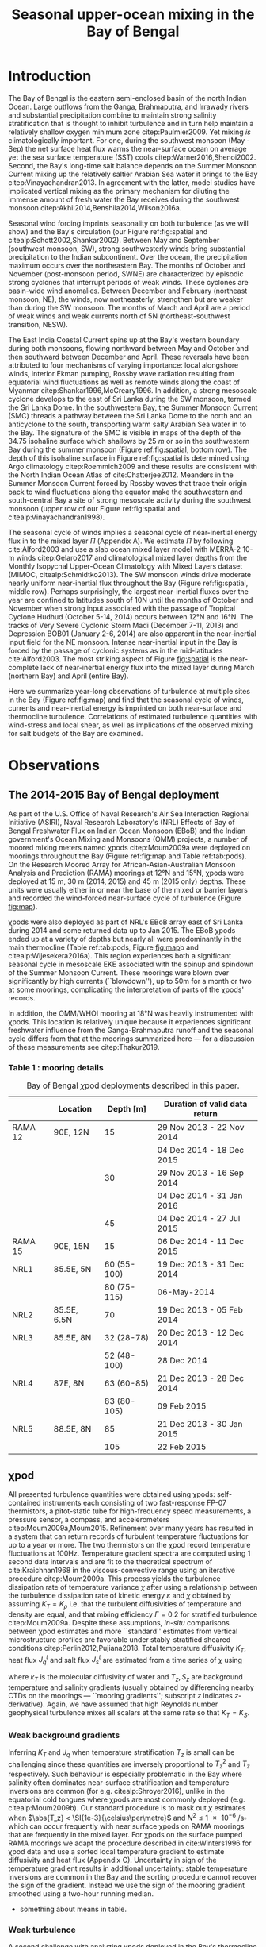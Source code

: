 #+LATEX_CLASS: ametsoc
#+TITLE:  Seasonal upper-ocean mixing in the Bay of Bengal
#+AUTHOR: D.A. Cherian, E.L. Shroyer, J.N. Moum
#+OPTIONS: author:nil timestamp:t email:nil toc:nil num:2 title:nil H:3 p:nil tasks:todo tags:nil
#+PROPERTY: header-args :eval never :exports none
#+LATEX_HEADER: \authors{D. A. Cherian\thanks{Current affiliation: National Center for Atmospheric Research, Boulder, Colorado, USA.}\correspondingauthor{Deepak A. Cherian, NCAR, P.O. Box 3000, Boulder, CO 80307-3000.}, E. L. Shroyer, J. N. Moum}
#+LATEX_HEADER: \affiliation{College of Earth, Ocean and Atmospheric Sciences, Oregon State University, Corvallis, Oregon, USA}
#+LATEX_HEADER: \journal{jpo}
#+LATEX_HEADER: \email{deepak@cherian.net}
#+LATEX_HEADER: \input{my-math.tex}

# To make illustration as wide as both columns, use \includegraphics[width=\textwidth]{<illustration>} or to make as wide as one column, use \includegraphics[width=\columnwidth]{<illustration>} The terms \textwidth and \columnwidth are perhaps easier to remember than the standard figure sizes: 19pc (one column) and 39 pc (two columns). Two other standard sizes for your illustrations are 27pc and 33pc, for those illustrations that are between one and two columns wide. For a two-column figure, use star form: \begin{figure*}...\end{figure*}. For a one-column figure: \begin{figure}...\end{figure}
# 1 in = 6.0225 pc

#+BEGIN_EXPORT latex
\newcommand{\ML}{^\text{ML}}
\newcommand{\niw}{_\text{in}}
\newcommand{\low}{_\text{low}}
\newcommand{\wkb}{^\text{wkb}}
\newcommand{\Tbins}{T_\text{bins}}
\newcommand{\sort}{^\text{sort}}
\newcommand{\moor}{^\text{moor}}
\newcommand{\local}{_\text{local}}
\newcommand{\slab}{_\text{slab}}
\newcommand{\zs}{z_{*}}

\abstract{
We describe the seasonal cycle of turbulent mixing in the top \SI{100}{m} of the Bay of Bengal as observed by moored mixing meters (χpods) deployed throughout the Bay in 2014 and 2015.
All χpod observations were combined to form seasonal-mean vertical profiles of turbulence diffusivity $K_T$ in the top 100m.
The seasonal cycle of near-surface diffusivity (top 45m) in the Bay appears to follow the seasonal cycle in wind forcing.
In the thermocline between \SI{50}{m} and \SI{100}{m}, high mixing events coincide with the passage of surface-forced downward propagating near-inertial waves and with the presence of enhanced low-frequency shear associated with the Summer Monsoon Current.
The months of March and April, a period of weak wind forcing and low near-inertial shear amplitude, are characterized by near-laminar flow and near-molecular $K_T$ values in the thermocline for weeks at a time.
In the south-central Bay (8°N, 85°E --- 89°E), monthly averaged salt flux out of the salty Arabian Sea water between August and January is significant relative to local $E-P$.
The magnitude of this salt flux is approximately that required to close model-based salt budgets for the upper Bay of Bengal.
}
\maketitle

#+END_EXPORT

#+NAME: paper1-prereqs
#+BEGIN_SRC jupyter-python :session py :results none :exports none :eval never-export
import bay
import cartopy.crs as ccrs
import scikits.bootstrap as bs

bay = importlib.reload(bay)

if 'nrl4' not in locals():
    nrl4 = bay.read_nrl4()

if 'nrl5' not in locals():
    nrl5 = bay.read_nrl5()

if 'tropflux' not in locals():
    tropflux = (xr.open_mfdataset('../datasets/tropflux/tau*_tropflux_1d_*.nc')
                .drop('tau')
                .sel(time=slice('2013-12-01', '2014-11-30'),
                     latitude=slice(2, 25),
                     longitude=slice(78, 96))
                .load())

if 'netflux' not in locals():
    netflux = (xr.open_mfdataset('../datasets/tropflux/netflux*_tropflux_1d_*.nc')
               .sel(time=slice('2013-12-01', '2014-11-30'),
                    latitude=slice(2, 25),
                    longitude=slice(78, 96))
               .load())

if 'isodepth' not in locals():
    isodepth = bay.calc_isohaline_depth(34.75, split=True)

if 'wind_input' not in locals():
    wind_input = xr.open_dataset('~/bay/estimates/merra2-wind-power-input-2014.nc')

if 'trmm' not in locals():
    trmm = dcpy.oceans.read_trmm()
    # convert from mm/day to m/s
    P = trmm.precipitation.sel(**bay.region).load()
    P = P.groupby(P.time.monsoon.labels).mean(xr.ALL_DIMS)
    P.attrs['units'] = 'mm/day'

    P8 = (trmm.precipitation.sel(lon=slice(85, 89))
         .sel(lat=8, method='nearest').drop('lat')
         .mean('lon'))[1:-1].load() * 1e-3/86400
    P8.attrs['units'] = 'm/s'
    P8['time'] = P8.time.dt.floor('D')

if 'argo8' not in locals():
    argo = dcpy.oceans.read_argo_clim()
    argo8 = (argo.sel(lat=8, method='nearest')
             .sel(lon=slice(85, 89), pres=slice(0, 500))
             .groupby(argo.time.monsoon.labels).mean('time')
             .mean('lon').load())

if 'turb' not in locals():
    turb = xr.open_dataset('../estimates/bay_merged_hourly.nc')

    turb8 = (turb[['Js', 'Jq', 'KT', 'S', 'z']]
           .sel(lat=8, drop=True)
           .sel(time='2014')
           .dropna('depth', how='all')
           .dropna('lon', 'all'))

    backup = turb8


    # .apply(xrsp.integrate.trapz, coord='time')
# if 'sss' not in locals():
#     aq = dcpy.oceans.read_aquarius()
#     sss = aq.sss.sel(latitude=slice(2, 25),
#                      longitude=slice(78, 96))
#     sss = (sss.groupby(sss.time.monsoon.splitlabels)
#            .mean(dim='time')
#            .load())

# if 'true_input' not in locals():
#     true_input = (xr.open_dataset('~/bay/estimates/mooring-near-inertial-input.nc')
#                   .sel(time=slice('2014-01-01', '2014-11-30'))
#                   .true_flux)
#     true_input.values[np.isnan(true_input.values)] = 0
#     grp = true_input.groupby(true_input.time.monsoon.splitlabels)
#     true_input = (true_input

#                   .groupby(true_input.time.monsoon.splitlabels)
#                   .apply(xrsp.integrate.trapz, coord='time'))
#     true_input = true_input.where(np.abs(true_input) > 0)

#+END_SRC

* Introduction

The Bay of Bengal is the eastern semi-enclosed basin of the north Indian Ocean.
Large outflows from the Ganga, Brahmaputra, and Irrawady rivers and substantial precipitation combine to maintain strong salinity stratification that is thought to inhibit turbulence and in turn help maintain a relatively shallow oxygen minimum zone citep:Paulmier2009.
Yet mixing /is/ climatologically important.
For one, during the southwest monsoon (May - Sep) the net surface heat flux warms the near-surface ocean on average yet the sea surface temperature (SST) cools citep:Warner2016,Shenoi2002.
Second, the Bay's long-time salt balance depends on the Summer Monsoon Current mixing up the relatively saltier Arabian Sea water it brings to the Bay citep:Vinayachandran2013.
In agreement with the latter, model studies have implicated vertical mixing as the primary mechanism for diluting the immense amount of fresh water the Bay receives during the southwest monsoon citep:Akhil2014,Benshila2014,Wilson2016a.

# #+LATEX: \note{seasonality of currents + 34.75 surface}
Seasonal wind forcing imprints seasonality on both turbulence (as we will show) and the Bay's circulation (our Figure ref:fig:spatial and citealp:Schott2002,Shankar2002).
Between May and September (southwest monsoon, SW), strong southwesterly winds bring substantial precipitation to the Indian subcontinent.
Over the ocean, the precipitation maximum occurs over the northeastern Bay.
The months of October and November (post-monsoon period, SWNE) are characterized by episodic strong cyclones that interrupt periods of weak winds.
These cyclones are basin-wide wind anomalies.
Between December and February (northeast monsoon, NE), the winds, now northeasterly, strengthen but are weaker than during the SW monsoon.
The months of March and April are a period of weak winds and weak currents north of 5N (northeast-southwest transition, NESW).

The East India Coastal Current spins up at the Bay's western boundary during both monsoons, flowing northward between May and October and then southward between December and April.
These reversals have been attributed to four mechanisms of varying importance: local alongshore winds, interior Ekman pumping, Rossby wave radiation resulting from equatorial wind fluctuations as well as remote winds along the coast of Myanmar citep:Shankar1996,McCreary1996.
In addition, a strong mesoscale cyclone develops to the east of Sri Lanka during the SW monsoon, termed the Sri Lanka Dome.
In the southwestern Bay, the Summer Monsoon Current (SMC) threads a pathway between the Sri Lanka Dome to the north and an anticyclone to the south, transporting warm salty Arabian Sea water in to the Bay.
The signature of the SMC is visible in maps of the depth of the 34.75 isohaline surface which shallows by \SI{25}{m} or so in the southwestern Bay during the summer monsoon (Figure ref:fig:spatial, bottom row).
The depth of this isohaline surface in Figure ref:fig:spatial is determined using Argo climatology citep:Roemmich2009 and these results are consistent with the North Indian Ocean Atlas of cite:Chatterjee2012.
Meanders in the Summer Monsoon Current forced by Rossby waves that trace their origin back to wind fluctuations along the equator make the southwestern and south-central Bay a site of strong mesoscale activity during the southwest monsoon (upper row of our Figure ref:fig:spatial and citealp:Vinayachandran1998).

# #+LATEX: \note{seasonal cycle of near-inertial input}
The seasonal cycle of winds implies a seasonal cycle of near-inertial energy flux in to the mixed layer $Π$ (Appendix A).
We estimate $Π$ by following cite:Alford2003 and use a slab ocean mixed layer model with MERRA-2 10-m winds citep:Gelaro2017 and climatological mixed layer depths from the Monthly Isopycnal Upper-Ocean Climatology with Mixed Layers dataset (MIMOC, citealp:Schmidtko2013).
The SW monsoon winds drive moderate nearly uniform near-inertial flux throughout the Bay (Figure ref:fig:spatial, middle row).
Perhaps surprisingly, the largest near-inertial fluxes over the year are confined to latitudes south of 10N until the months of October and November when strong input associated with the passage of Tropical Cyclone Hudhud (October 5-14, 2014) occurs between 12°N and 16°N.
The tracks of Very Severe Cyclonic Storm Madi (December 7-11, 2013) and Depression BOB01 (January 2-6, 2014) are also apparent in the near-inertial input field for the NE monsoon.
Intense near-inertial input in the Bay is forced by the passage of cyclonic systems as in the mid-latitudes cite:Alford2003.
The most striking aspect of Figure [[fig:spatial]] is the near-complete lack of near-inertial energy flux into the mixed layer during March (northern Bay) and April (entire Bay).

Here we summarize year-long observations of turbulence at multiple sites in the Bay (Figure ref:fig:map) and find that the seasonal cycle of winds, currents and near-inertial energy is imprinted on both near-surface and thermocline turbulence.
Correlations of estimated turbulence quantities with wind-stress and local shear, as well as implications of the observed mixing for salt budgets of the Bay are examined.


* Observations

** The 2014-2015 Bay of Bengal deployment

As part of the U.S. Office of Naval Research's Air Sea Interaction Regional Initiative (ASIRI), Naval Research Laboratory's (NRL) Effects of Bay of Bengal Freshwater Flux on Indian Ocean Monsoon (EBoB) and the Indian government's Ocean Mixing and Monsoons (OMM) projects, a number of moored mixing meters named χpods citep:Moum2009a were deployed on moorings throughout the Bay (Figure ref:fig:map and Table ref:tab:pods).
On the Research Moored Array for African-Asian-Australian Monsoon Analysis and Prediction (RAMA) moorings at 12°N and 15°N, χpods were deployed at 15 m, 30 m (2014, 2015) and 45 m (2015 only) depths.
These units were usually either in or near the base of the mixed or barrier layers and recorded the wind-forced near-surface cycle of turbulence (Figure [[fig:map]]).

χpods were also deployed as part of NRL's EBoB array east of Sri Lanka during 2014 and some returned data up to Jan 2015.
The EBoB χpods ended up at a variety of depths but nearly all were predominantly in the main thermocline (Table ref:tab:pods, Figure [[fig:map]]b and citealp:Wijesekera2016a).
This region experiences both a significant seasonal cycle in mesoscale EKE associated with the spinup and spindown of the Summer Monsoon Current.
These moorings were blown over significantly by high currents (``blowdown''), up to 50m for a month or two at some moorings, complicating the interpretation of parts of the χpods' records.

In addition, the OMM/WHOI mooring at 18°N was heavily instrumented with χpods.
This location is relatively unique because it experiences significant freshwater influence from the Ganga-Brahmaputra runoff and the seasonal cycle differs from that at the moorings summarized here --- for a discussion of these measurements see citep:Thakur2019.

*** Table 1 : mooring details                                      :ignore:

#+NAME: tab:pods
#+ATTR_LATEX: :placement [t] :environment tabular* :width 0.7\textwidth :float multicolumn :align @{\extracolsep\fill}llrl
#+CAPTION: Bay of Bengal \(\chi\)pod deployments described in this paper.
|---------+-------------+-------------+-------------------------------------|
|         | Location    |   Depth [m] | Duration of valid data return       |
|---------+-------------+-------------+-------------------------------------|
| RAMA 12 | 90E, 12N    |          15 | 29 Nov 2013 - 22 Nov 2014           |
|         |             |             | 04 Dec 2014 - 18 Dec 2015           |
|         |             |          30 | 29 Nov 2013 - 16 Sep 2014           |
|         |             |             | 04 Dec 2014 - 31 Jan 2016           |
|         |             |          45 | 04 Dec 2014 - 27 Jul 2015           |
|---------+-------------+-------------+-------------------------------------|
| RAMA 15 | 90E, 15N    |          15 | 06 Dec 2014 - 11 Dec 2015           |
|---------+-------------+-------------+-------------------------------------|
| NRL1    | 85.5E, 5N   | 60 (55-100) | 19 Dec 2013 - 31 Dec 2014           |
|         |             | 80 (75-115) | \phantom{19 Dec 2013 -} 06-May-2014 |
|---------+-------------+-------------+-------------------------------------|
| NRL2    | 85.5E, 6.5N |          70 | 19 Dec 2013 - 05 Feb 2014           |
|---------+-------------+-------------+-------------------------------------|
| NRL3    | 85.5E, 8N   |  32 (28-78) | 20 Dec 2013 - 12 Dec 2014           |
|         |             | 52 (48-100) | \phantom{20 Dec 2013 -} 28 Dec 2014 |
|---------+-------------+-------------+-------------------------------------|
| NRL4    | 87E, 8N     |  63 (60-85) | 21 Dec 2013 - 28 Dec 2014           |
|         |             | 83 (80-105) | \phantom{21 Dec 2013 -} 09 Feb 2015 |
|---------+-------------+-------------+-------------------------------------|
| NRL5    | 88.5E, 8N   |          85 | 21 Dec 2013 - 30 Jan 2015           |
|         |             |         105 | \phantom{21 Dec 2013 -} 22 Feb 2015 |
|---------+-------------+-------------+-------------------------------------|


** χpod
<<sec:pod>>

All presented turbulence quantities were obtained using χpods: self-contained instruments each consisting of two fast-response FP-07 thermistors, a pitot-static tube for high-frequency speed measurements, a pressure sensor, a compass, and accelerometers citep:Moum2009a,Moum2015.
Refinement over many years has resulted in a system that can return records of turbulent temperature fluctuations for up to a year or more.
The two thermistors on the χpod record temperature fluctuations at 100Hz.
Temperature gradient spectra are computed using 1 second data intervals and are fit to the theoretical spectrum of cite:Kraichnan1968 in the viscous-convective range using an iterative procedure citep:Moum2009a.
This process yields the turbulence dissipation rate of temperature variance $χ$ after using a relationship between the turbulence dissipation rate of kinetic energy $ε$ and $χ$ obtained by assuming $K_T = K_ρ$ i.e. that the turbulent diffusivities of temperature and density are equal, and that mixing efficiency $Γ = 0.2$ for stratified turbulence citep:Moum2009a.
Despite these assumptions, /in-situ/ comparisons between χpod estimates and more ``standard'' estimates from vertical microstructure profiles are favorable under stably-stratified sheared conditions citep:Perlin2012,Pujiana2018.
Total temperature diffusivity $K_T$, heat flux $J_q^t$ and salt flux $J_s^t$ are estimated from a time series of $χ$ using
\begin{equation}
        K_T = κ_T(S,T,P) + \frac{χ/2}{T_z^2}; \quad J_q^t = - ρ_0\, c_p\, K_T\, T_z; \quad J_s^t = ρ_0 \, K_T \, S_z
\end{equation}
where $κ_T$ is the molecular diffusivity of water and $T_z, S_z$ are background temperature and salinity gradients (usually obtained by differencing nearby CTDs on the moorings --- ``mooring gradients''; subscript $z$ indicates \(z\)-derivative).
Again, we have assumed that high Reynolds number geophysical turbulence mixes all scalars at the same rate so
that $K_T = K_S$.

*** Weak background gradients

Inferring $K_T$ and $J_q$ when temperature stratification $T_z$ is small can be challenging since these quantities are inversely proportional to $T_z^2$ and $T_z$ respectively.
Such behaviour is especially problematic in the Bay where salinity often dominates near-surface stratification and temperature inversions are common (for e.g. citealp:Shroyer2016), unlike in the equatorial cold tongues where χpods are most commonly deployed (e.g. citealp:Moum2009b).
Our standard procedure is to mask out $χ$ estimates when $\abs{T_z} < \SI{1e-3}{\celsius\per\metre}$ and $N^2 \le \SI{1e-6}{\per\s\square}$ which can occur frequently with near surface χpods on RAMA moorings that are frequently in the mixed layer.
For χpods on the surface pumped RAMA moorings we adapt the procedure described in cite:Winters1996 for χpod data and use a sorted local temperature gradient to estimate diffusivity and heat flux (Appendix C).
Uncertainty in sign of the temperature gradient results in additional uncertainty: stable temperature inversions are common in the Bay and the sorting procedure cannot recover the sign of the gradient.
Instead we use the sign of the mooring gradient smoothed using a two-hour running median.
- something about means in table.

*** Weak turbulence

A second challenge with analyzing χpods deployed in the Bay's thermocline is the frequent occurrence of weakly turbulent and near-laminar flow for extended periods of time as has been recorded with microstructure measurements in the Arctic citep:Scheifele2018 and the Aegean Sea citep:Gregg2012.
Analyzing microstructure measurements in such environments is challenging given that the usual assumptions of isotropy, steadiness and homogeneity break down citep:Rohr1988,Itsweire1993.
During such time periods, the χpod records ``bit noise'' and such behaviour is detectable using knowledge of the circuits involved (Appendix D).
When the recorded temperature variance is within an aribitrary factor of 1.5 of the inferred noise variance, we set $ε, χ$ to 0 resulting in total diffusivity $K_T$  being floored to molecular diffusivity $κ_T$ and the resulting heat flux $J_q^t$ being that due to molecular diffusion.
We do so following cite:Gregg2012 with the understanding that choosing a value other than zero seems unjustifiable.
Further, our focus is on characterizing $K_T$ and $J_q^t$, and so our priority is to represent those values properly.

DNS of turbulence has shown that overturning turbulence ceases to exist at low values of buoyancy Reynolds number $Re_b = ε/(νN^2)$.
Exact values of a threshold $Re_b$ for this parameter shift after debated but range from 7 citep:Shih2005, 10 citep:Salehipour2015 to 16 citep:Rohr1988.
So guided, we conservatively set $ε, χ$ to zero again when buoyancy Reynolds number $Re_b = ε/νN²$  < 20.


* A seasonally varying vertical profile of diffusivity $K_T$
<<sec:profile>>

We begin by using all available χpod observations to construct approximate seasonally-averaged vertical profiles of $K_T$ (Figure ref:fig:vert).
Two characteristics of the data distribution complicate making such a profile.
One, the χpods measured turbulence at several different locations and depths (Figure ref:fig:map).
Two, some χpods dive as much as \SIrange{50}{70}{m} during periods of strong flow and those at 15- and 30-m on the RAMA moorings are frequently within mixed and barrier layers where $T_z$ is small.
The space-time aliasing resulting from these two characteristics is mitigated by binning each hourly averaged $K_T$ estimate in density space after first separating out measurements made in mixed or barrier layers.
Once binned by density class, the observations are then summarized by presenting probability density functions (PDFs) at the average depth of each density class to form an approximate vertical profile (Figure ref:fig:vert, lower panels).
We construct average diffusivity profiles as follows (Figure ref:fig:vert):
a) The mixed and isothermal layer depths (MLD, ILD respectively) are defined using threshold criteria $Δρ > 0.03$ and $ΔT > 0.2$ respectively. The mixed and barrier layer depths are only determinable at the RAMA moorings with CTDs at 1m, 10m, 20m, 40m, 60m and 100m. Measurements are within the mixed layer if the depth of the χpod $z_χ \le \text{MLD} + \SI{5}{m}$ and within the barrier layer if $\text{MLD} + \SI{5}{m} < z_χ \le \text{ILD} + \SI{5}{m}$[fn::NRL3 χpods appear to be within the mixed layer and barrier layers for a few weeks in February. There is only one CTD above these χpods, so we label NRL3 measurements as being within the mixed layer if $N^2 < \SI{5e-6}{\per\s\squared}$ and within the barrier layer if $T_z > \SI{2e-3}{\celsius\per\m}$ and $N^2 > \SI{5e-6}{\per\s\squared}$.].
b) We label every averaged $K_T$ measurement with the density value of the parcel as well as the depth of measurement. Mixed or barrier layer measurements are instead labelled with `ML' and `BL' respectively.
c) All measurements are then binned by `ML', `BL' or by density with bin edges [1018, 1021, 1022, 1022.5, 1023, 1023.5, 1024.25, 1029] \SI{}{kg/m^3}.
d) For each season, we construct a PDF of $K_T$ in each bin and calculate the mean and standard deviation of the depths of measurement.
e) The PDFs are presented at the mean depth of the density bin as a vertical profile (Figure ref:fig:vert). Each PDF is also labelled with either `ML', `BL', or the mean density in each bin as appropriate. The vertical bars, frequently overlapping each other, indicate the standard deviation of depths of observation. Circles and triangles indicate medians and means respectively. The horizontal line at the base of each PDF spans the range between the minimum observed value and the $99^{\text{th}}$ percentile. The PDFs are colored so as to indicate amount of data in each bin (see caption).

# Third, our thermocline estimates of mean diffusivity are likely over-estimates of the basin-wide mean between January and April since near-inertial input is significantly larger south of 10N during this period assuming that the slab model prediction in Figure ref:fig:spatial is a good qualitative estimate of seasonal near-inertial flux input.

# #+LATEX: \note{caveats}
Some considerations must be kept in mind while interpreting Figure ref:fig:vert.
First, our definition of seasons need not line up perfectly with periods of relatively high or relatively low winds at every mooring.
Second, Figure ref:fig:vert ignores all spatial variability.
The occasional presence of double peaked distributions is one sign of measurements from different regions with differing variability being combined.
Despite these caveats, Figure ref:fig:vert presents a useful summary of observed mixing in the Bay.
For context, the seasonal cycle of surface forcing is summarized by basin-wide seasonal means of Tropflux wind stress vector $\mathbf{τ}$ citep:Kumar2012, near-inertial energy input $Π$ (slab model estimate, Figure ref:fig:spatial), Tropflux net surface heat flux $J_q^0$ and TRMM precipitation $P$ (Figure ref:fig:vert,  upper panels).

# #+LATEX: \note{summarize profile}
There is a seasonal cycle in turbulent diffusivity in the top 100m of the Bay at the mooring locations (Figure ref:fig:vert).
The amplitude of this seasonal cycle is roughly an order of magnitude.
Vertical profiles of both mean and median values of $K_T$ are always surface intensified (tables of both means and medians are provided in Appendix B).
The northeast and southwest monsoons are periods of relatively high mixing in the top \SI{100}{m} at all observed locations.
Enhanced mixing is also observed during October and November, likely a consequence of storm activity --- note near-zero mean and large standard deviation of basin-averaged wind stress (Figure ref:fig:vert) as well as large input of energy into the mixed layer at near-inertial frequencies (Figures ref:fig:vert and ref:fig:spatial).
The transition months of March and April (NESW) exhibit mixing that is weaker by an order of magnitude at all observed locations.


* Drivers of the seasonal cycle of mixing

Here we examine the drivers of the observed seasonal cycle in turbulent mixing.
For a broad perspective, we will explore the variation of near-surface mixing (bins `ML', `BL' in Figure ref:fig:vert) with seasonally-varying wind stress, and the variation of thermocline mixing (deeper density bins) with the seasonal cycle in both low-frequency and near-inertial shear fields.
We also contrast two year-long mixing records that are representative of the shallowest two and the deepest two bins in Figure ref:fig:vert by presenting averaged turbulence quantities as well as daily-averaged surface forcing quantities for the RAMA 12N (12N, 90E) mooring at 15m and the other from the NRL5 mooring (8°N, 88.5E) at 104m (Figures ref:fig:rama and ref:fig:nrl).

Frequent flagging of inferred $K_T, J_q^t, J_s^t$ when the χpod is in mixed layer means that the term ``daily averages'' is not entirely accurate when applied to the $K_T$ time series in Figure [[fig:rama]]b (Section ref:sec:pod).
Consider data from the RAMA 12N mooring in the month of February (Figure [[fig:rama]]b).
At night during weak wind periods the 15m χpod appears to be within the night-time convective boundary layer whereas during the daytime, solar heating builds up stratification at 15m.
At such times we can only estimate $K_T$ during the day.
The ``daily average'' is really a ``daytime average'' estimate of $K_T$ and fraction daily coverage is approximately 50%.
Accordingly we show the fraction of the day with valid $K_T$ estimates (blue lines in Figures [[fig:rama]]b and [[fig:nrl]]b).
In general, the ``daily average'' turbulence quantities presented in Figure [[fig:rama]] are overestimates.

** Near-surface mixing at the RAMA moorings

The 15m χpod at RAMA 12N recorded a distinct seasonal cycle in daily averaged diffusivity $K_T$ (Figure [[fig:rama]]b) that mirrors the seasonal cycle in surface wind stress (Figure [[fig:rama]]a).
cite:Warner2016 summarized this record previously and so we limit ourselves to a brief description here.
The general patterns described below are repeated at 12°N and 15°N in 2015 (Supplementary Information).

During the northeast monsoon, wind stress $τ$ of approximately \SI{0.1}{\N\per\m\squared} forced turbulence with a daily averaged value of $K_T \approxeq \SI{1e-4}{\m\squared\per\s}$.
By mid-February a fresh water pulse arrived at the mooring and the mixed layer shallowed to approximately \SI{10}{m}.
Such freshwater pulses in February are common in the historic RAMA 12°, 15°N records and surface salinity maps suggest the source to be the Irrawady river.
Increased turbulence fluxes $J_q^t$ and $J_s^t$ were inferred at \SI{15}{m} during this period (Figure [[fig:rama]]c) but no such enhancement was inferred from the deeper χpod at 30m (in the barrier layer).
In March, the weakening wind stress field along with intense surface heating built up near-surface stratification (Figure [[fig:rama]]d), the mixed layer shoaled to a depth shallower than 15m, the \SI{15}{m} χpod recorded weak turbulent fluctuations and $K_T$ decreased to \SI{1e-5}{\m\squared\per\s} associated with near-negligible fluxes $J_q^t$ and $J_s^t$.
Between May and September, the strong winds of the SW monsoon forced high mixing, a deeper mixed layer, a hundredfold increase in $K_T$ at \SI{15}{m} and significant increases in $J_q^t$ and $J_s^t$.
Tropical cyclones and storms during the months of October & November drive a brief 2-3 order of magnitude increase in diffusivity; for e.g. Tropical Cyclone Hudhud (October 6-10) in Figure [[fig:rama]]a.
Such cyclone-forced mixing can have important consequences for productivity in the Bay: for an analysis of Tropical Cyclone Hudhud see cite:Girishkumar2019.
The arrival of the Ganga-Brahmaputra-Meghna river plume in August at 18°N shuts down mixing even at \SI{65}{m} depth at 18°N  citep:Thakur2019.
Interestingly, such a shutdown of mixing is not visible at either 12°N or 15°N in the three instrument-years of observations at these two locations.

*** Scatter :noexport:
The seasonal cycle of near-surface turbulence is readily explained by the seasonal cycle of wind stress in agreement with cite:Warner2016.
Mixing in the mixed and barrier layers is proportional to the wind stress $τ$ — consider a histogram of hourly mean $K_T$ from the `ML' and `BL' bins in Figure ref:fig:vert against a scaling estimate $K_T^{PRT}$ that combines mixing length theory and the depth scale from cite:Pollard1972:
\begin{align}
        K_T^{PRT} &\sim \text{velocity scale} \times \text{length scale} \\
                &= u_* \frac{u_*}{\sqrt{fN}} = \frac{τ}{ρ_0 \sqrt{fN}}
\end{align}
Hourly mean friction velocity $u_* = \sqrt{τ/ρ_0}^{}$ is estimated using $τ$ measured locally at the RAMA moorings (Figure ref:fig:mlbl).
There is a large amount of scatter but also a systematic increase in turbulent diffusivities as the friction velocity increases.
We thus attribute the seasonal cycle of near-surface mixing to the seasonal cycle in wind stress.
- Eric D'Asaro suggested this scaling; but I haven't thought about it too much yet. I need to re-read cite:Pollard1972.
- In general, this section is weak. Any suggestions would be very helpful.

# - Mixed layer diffusivity $K_T \approx \SI{1e-3}{m²\per\s}$ during the two monsoons and drops to $K_T\approx\SI{1e-4}{m²\per\s}$ during the two transitions.
# - During March and April, both weak winds and near-surface stratification resulting from net surface heating weaken mixed layer turbulence.



** Thermocline mixing in the south-central Bay (NRL EBoB)

# #+LATEX: \note{brief outline, mention low mixing Figure \ref{fig:nrl}}
The seasonal cycle of thermocline turbulence is dramatic with near-molecular values of $K_T$ observed during the NESW transition period --- mean $K_T \le \SI{1e-5}{\m\squared\per\s}$  and median $K_T \le \SI{1e-6}{\m\squared\per\s}$ for depths greater than \SI{50}{m} during March and April (Figure ref:fig:vert).
During this period, the 105-m χpod at NRL5 observed mixing that is weaker by one to two orders of magnitude relative to the RAMA 12°N 15m χpod discussed previously (compare Figure [[fig:rama]]b and Figure [[fig:nrl]]b).
Turbulent heat flux $J_q^t$ is likewise small and exceeds \SI{10}{\W\per\m\squared} for only a few days in the entire year (Figure [[fig:nrl]]c).
The χpod measures sustained relatively high mixing between the months of May and October --- a period of energetic mesoscale activity and moderately large near-inertial energy input $Π$ in the south-central Bay (Figures ref:fig:spatial and [[fig:nrl]]a).
Even then $K_T$ at NRL5 was consistently below and rarely exceeded the canonical thermocline value of \SI{1e-5}{\m\squared\per\s} (Figure [[fig:nrl]]b).
More generally, mean diffusivity in the thermocline was approximately \SI{1e-4}{\m\squared\per\s} outside of March and April (Figure ref:fig:vert).

Estimates of current shear are only available at the NRL moorings since the only velocity measurements at the RAMA moorings are a current meter at \SI{12}{m}.
We are also restricted to estimating shear only at the deeper χpod on each NRL mooring because the shallower χpod was deployed within the blanking zone of the downward looking ADCP.
Shear at the deeper χpod is estimated by central differencing the velocity over three \SI{8}{m} wide bins that span that χpods depth level.
We account for seasonal as well as spatial variability in $N^2$ by WKB scaling the shear as $u_z\wkb = u_z (\tilde{N}(t)/N_0)^{3/2}$ using $\tilde{N}(t)$  calculated as the 30-day low-passed filtered $N$ and $N_0$ calculated as the annual mean $N$.
The WKB-scaled shear time series is then filtered using a second-order Butterworth filter applied forwards and backwards to obtain low frequency (lowpass with half power point 9 days) and near-inertial shear (bandpass between half power points 7 days and 2 days respectively; Figure [[fig:nrl]]e).
Vertical pumping of near-inertial shear by the internal $M_2$ shifts some energy out of the near-inertial peak and moves it to $-f  \pm ω_{M2}$ where $ω_{M2}$ is the frequency of the $M_2$ tide citep:Alford2001a.
An example of such pumping will be discussed later (Figure [[ref:fig:nrl5-niw]]).
The pumping is visible in /Eulerian/ shear spectra as a three-pronged peak around $ω_{M2}$ (not shown) and is substantially reduced in isopycnal spectra (as in citealp:Alford2001a).
Sparse sampling of $T$ and $S$ on these moorings results in the loss of a large number of shear estimates at the χpod's depth level when mapping to isopycnal space.
Instead, we account for tidal pumping by further filtering the shear time series in a narrow band about $M_2$ and adding that to the filtered near-inertial estimate i.e. all shear variance near $M_2$ is attributed to near-inertial waves.

Coarse sampling severely limits our ability to confidently infer a seasonal cycle in $\Ri$ estimated using 20m-scale shear (not WKB scaled) and $N^2$ sampled hourly[fn::Similarly reduced shear $S^2 - 4N^2$ is rarely positive and not useful.].
Instead we show a time series of the fraction of day with $\Ri < 5$ expecting that χpods are more likely to observe turbulence at times when relatively lower values of $\Ri$ are more frequent (Figure [[fig:nrl]]f).
Peaks in the occurrence of low $\Ri$ tend to coincide with either elevated low-frequency shear between May and November and/or elevated near-inertial shear (Figure [[fig:nrl]], panels e and f).
The residual shear obtained by removing the filtered low-frequency and near-inertial time series is of much lower magnitude and so our discussion will focus on the low-frequency and near-inertial components (orange time series in Figure [[fig:nrl]]e).
Peaks in low-frequency shear reflect the strongly sheared Summer Monsoon Current (SMC) meandering through the mooring line at 8°N, elevating shear and decreasing $N^2$ in the top \SIrange{100}{150}{m} between July and December (Figure [[fig:nrl]]d).
Both seasonal mean surface velocities from OSCAR and mooring ADCP data show the SMC to be prominent especially at NRL3 and NRL4, the two westernmost moorings along 8°N (EKE max in top row of Figure ref:fig:spatial and citealp:Wijesekera2016a).
Bursts of enhanced near-inertial shear in the thermocline occur frequently during both monsoons but were significantly weaker in April and October (Figure [[fig:nrl]]e).
These bursts occasionally coincide with enhanced mixing events suggesting a link between wind-forced near-inertial waves and thermocline mixing as found by cite:Alford2001b.
Enhanced near-inertial shear need not necessarily lead to mixing.
cite:Alford2001b observe that peak mixing associated with a downward propagating near-inertial wave occurs at the stratification maximum and point out that for a wave that obeys WKB scaling, the Froude number scales with stratification: $\Fr = S/N \sim N^{1/4}$.
A χpod would need to be at the right depth relative to the stratification structure to observe turbulence forced by near-inertial energy --- a major caveat to our analysis.

We visualize the seasonal cycle of shear and mixing in the thermocline by presenting diffusivity $K_T$ as a function of squared low-frequency shear $S^2\low$ and squared near-inertial shear $S^2\niw$  (Figure ref:fig:shearscatter).
Both shear components are normalized by $N^2$ lowpassed at 6 hours.
Hourly mean $K_T$ estimates at the NRL3, NRL4, and NRL5 moorings along 8°N are binned two-dimensionally and averaged.
We exclude observations that were likely made at the base of the mixed layer by ignoring those associated with $T_z < \SI{1e-2}{\celsius\per\m}$.
This criterion only affects the shallower χpod at NRL3, nominally deployed at \SI{30}{m}.
The NRL1 mooring at a latitude of 5°N records a weak seasonal cycle and is possibly associated with the equatorial dynamical regime; further analysis of this record is left to a future paper.
In constructing Figure ref:fig:shearscatter we assume that shear at the shallower χpod is identical to that at the deeper χpod — these are separated by \SI{20}{m} — which adds some error but greatly increases the number of available turbulence observations that get averaged in each bin.
Qualitatively, there is a strong seasonal cycle in low-frequency shear — large values during the SW monsoon and the post-monsoon periods and a weaker seasonal cycle in near-inertial shear — lowest values during the transition months of March and April (NESW).

# #+LATEX: \note{describe near-inertial input calculation. Do I need this?}
The seasonal variability in near-inertial shear variance weakly mirrors the seasonal cycle of /local/ near-inertial input (Figure [[fig:nrl]]a).
We compute this local estimate of near-inertial energy flux into the mixed layer $Π$ as $ρ_0 \, u\niw\ML\cdot τ\niw$.
We use the topmost velocity bin at 8m depth as mixed layer velocity $u\ML$ and daily average $τ$ from the Tropflux dataset[fn::No local wind measurements are available at the (subsurface) NRL moorings.] (blue time series in our Figure [[fig:nrl]]a; citealp:Silverthorne2009).
The inertial component of the mixed layer velocity $u\niw\ML$ and wind stress $τ\niw$ are estimated using a second-order bandpass Butterworth filter run forwards and backwards with half-power points at [1/1.25, 1.25] $T_f$ where $T_f=\SI{3.59}{days}$ is the local inertial period.
The SW monsoon is perhaps surprisingly not a period of peak near-inertial input but this is consistent with the estimate of surface near-inertial energy input into the mixed layer (Figure ref:fig:spatial).
This seasonal cycle in near-inertial input into the mixed layer and thermocline near-inertial shear variance is consistent with observations at both NRL3 and NRL4 with the seasonal low in April being a prominent feature (Figures ref:fig:spatial, [[fig:nrl]]a,e).
Given the weak relation between local near-inertial shear variance and local near-inertial input, we leave a more detailed examination of the Bay's near-inertial field to a future paper and instead focus on relating the observed mixing to /local/ near-inertial and low-frequency shear variability at the χpod's depth level.
# - not sure if this is necessary. cite:Whalen2018 link near-inertial input to median $K_T$ much deeper down in the thermocline, in the mid-latitudes. I anticipate a reviewer asking about that but it isn't adding much here. I introduced near-inertial input in Figure ref:fig:spatial as context (which I think is necessary) but this is the only other place I talk about it.

*** NE monsoon

During the NE monsoon (Dec - Feb), mean values of $K_T \ge \SI{1e-5}{\m\squared\per\s}$; medians are lower by one to two orders of magnitude (Figure ref:fig:vert).
Enhanced values of $K_T$ are associated with the passage of near-inertial waves (higher values above 45° line in Figure [[fig:shearscatter]]a).
For example, all three moorings along 8°N (NRL3, NRL4, NRL5) witness the passage of extremely energetic packets of near-inertial energy in January and February (Figure [[fig:nrl]]e) likely associated with the passage of Cyclonic Storm Madi and Depression BOB01 (tracks visible in $Π$, Figure ref:fig:spatial).

*** Transition

The χpod at 105-m observes near-laminar flow in the thermocline with near-molecular values of $K_T$ during the entire month of April  --- a period of weak winds, high net surface heat flux and low near-inertial energy flux (Figure ref:fig:nrl).
The transition months of March and April are a time of relatively weak near-inertial and low-frequency shear in the thermocline (Figure [[fig:shearscatter]]b), an effect of weak wind forcing and offering an explanation for the extremely low values of $K_T$ during this period (Figures ref:fig:vert and ref:fig:nrl).
Similar periods of low to negligible mixing are evident at other χpods --- /median/  $K_T \le \SI{1e-6}{\m\squared\per\s}$ in most thermocline density bins (deeper distributions in Figure ref:fig:vert).
This observation is consistent with /in-situ/ finestructure- and microstructure-based profiles of turbulence quantities in the Bay.
Finestructure estimates of dissipation estimated using LADCP shear profiles for the I01 section at approximately 10°N in the Bay of Bengal yield $K_ρ \approx \SI{1e-6}{\m\squared\per\s}$ citep:Kunze2006.
cite:Jinadasa2016 report vertical profiles of $N^2$ and turbulent kinetic energy dissipation rate $ε$ from which we infer minimum diffusivity at \SI{30}{m}
\begin{equation}
K_ρ^\text{min} = \frac{Γε^\text{min}}{N^2} \approx \frac{0.2 \times \SI{1e-9}{\W\per\kg}}{\SI{1e-3}{\per\s\squared}}  \approx\SI{2e-7}{\m\squared\per\s},
\end{equation}
assuming again that mixing efficiency $Γ = 0.2$ citep:Gregg2018.
Similarly, cite:St.Laurent2017 too infer $K_ρ \approx \SI{1e-6}{\m\square\per\s}$ for depths between 40m and 120m by combining a mean vertical profile of $ε$ and mean $N$ collected by glider-based sensors over seven days.
Low thermocline diffusivities are predicted by the finestructure internal-wave scaling of cite:Henyey1986 and have been observed previously at low latitudes: $K_ρ \approx (1\mhyph 3) \times \SI{1e-6}{\square\m\per\s}$ for latitudes south of 10°N in cite:Gregg2003.
However, our lowest observed values during March, April at approximately \SIrange{80}{100}{m} depths are frequently lower than those observations (Figure ref:fig:vert).
Low values of $K_T$ are perhaps not surprising given the observations of cite:Jinadasa2016 and cite:Kunze2006 but these χpod observations are the first to show that extremely low mixing persists for multiple weeks at multiple locations in the south-central Bay (Figure ref:fig:vert).

# The most striking feature of Figure ref:fig:vert is the near-complete lack of mixing in the south-central Bay's thermocline during the month of April

*** SW monsoon

With the onset of the SW monsoon, χpods on the NRL moorings observe an order of magnitude increase in mean /thermocline/ diffusivity to $K_T \approx \SI{1e-4}{\m\squared\per\s}$ with peak values of $K_T\approx\SI{1e-2}{\m\squared\per\s}$ between May and September (Figure ref:fig:vert).
Energetic mixing events coincide with the presence of either enhanced low-frequency shear (SMC), near-inertial shear or both (Figure [[fig:shearscatter]]c).
Median thermocline diffusivities are also enhanced relative to the NE monsoon (Figure ref:fig:vert).
This difference in medians (and the distributions) possibly results from the absence of low frequency shear during the NE monsoon barring a two week period in January at NRL3 (Figure [[fig:shearscatter]]a).
At NRL3 and NRL4, energetic near-inertial events tend to coincide with enhanced low-frequency shear (note that bins spanning two decades lie along the 45° line in Figure [[fig:shearscatter]]c; Supplementary Information).
Relatively high mean $K_T$ in bins beneath the 45° line suggests that enhanced mixing is more likely when low frequency shear is present (Figure [[fig:nrl]]e).
Also evident are bursts of elevated near-inertial shear that last for one to two weeks at a time.

# #+LATEX: \note{describe one near-inertial event in detail Figure \ref{fig:nrl5-niw}}
At NRL5, near-inertial variability accounts for roughly 40-60% of total shear variance between \SI{100}{m} and \SI{150}{m} with occasional peaks of 70-80% (Figure [[fig:nrl]]e).
Meanders of the Summer Monsoon Current at NRL5 are visible as short periods of elevated low frequency shear between May and October that occasionally line up with elevated mixing (Figure [[fig:nrl]]e).
The arrival of Arabian Sea water in July reduces both $N^2$ and $T_z$ and we observe a corresponding increase in occurrences of hours with $\Ri < 5$ up until when stratification rises again in December (Figure [[fig:nrl]]d, f).
This period of relatively low $\Ri$ coincides with elevated $K_T$.
The maximum observed values of $K_T, J_q^t, J_s^t$ at NRL5 in Figure [[fig:nrl]] are associated with a particularly strong set of near-inertial wave packets that forced significantly enhanced turbulence at the χpod's depth (July 23 -- August 7, highlighted in white in Figure [[fig:nrl]]b,c).
Diffusivity $K_T$ and zonal shear from this period of intense mixing are shown in Figure ref:fig:nrl5-niw.
This period of elevated mixing coincides with the passage of a set of $M_2$ internal tide packets that vertically displace isotherms and shear layers (Figure [[ref:fig:nrl5-niw]]b).
Hence we interpret the apparent modulation of $K_T$ at near-$M_2$ frequency (Figure [[fig:nrl5-niw]]a) as a result of the $M_2$ internal tide heaving near-inertial shear layers past the χpod, and not mixing forced by tidal shear.

*** Post-monsoon

Enhanced turbulence is observed at the NRL3 and NRL4 moorings during October and November (see $ρ-1000 = 22.2, 22.8$ and \SI{23.2}{\kg\per\m\cubed} bins in Figure ref:fig:vert).
Surface velocities in the OSCAR dataset suggest that the SMC ceases to exist as a continuous flow from the Arabian Sea at the end of September.
Subsequent periods of enhanced low frequency shear in Figure [[fig:nrl]]e between October and January appear to be associated with westward propagating Rossby waves seen in OSCAR surface velocity data.
Despite the absence of an organized mean flow, relatively weakly-stratified high salinity water is still present in the south-central Bay (Figures ref:fig:spatial and [[fig:nrl]]d) --- mixing observed during this period results in upward export of salt.
As with the other seasons, enhanced turbulence appears to coincide with energetic near-inertial and low-frequency shear events (Figure [[fig:shearscatter]]d).
Two strong wind events at the surface in October and November are likely responsible for downward propagating near-inertial energy during this period (Figure [[fig:nrl]]a).
At NRL5, there is some mixing associated with a low-frequency shear peak in October but negligible mixing associated with a later burst in near-inertial shear.
That packet of waves appears to have forced turbulence at a different depth, if at all.

# There does not appear to be a direct relation between a local near-inertial input into the mixed layer $\Pi$ and local near-inertial shear.
# The lack of correlation is perhaps expected since downward transmission of near-inertial energy from the mixed layer is at least a function of the prevailing stratification and mesoscale vorticity (for example citealp:Young1997,Elipot2010)

# We attribute this to near-complete absence of near-inertial energy input in the southern Bay during April (Figure ref:fig:spatial) and corresponding low levels of near-inertial shear in the south-central Bay's thermocline (Figure [[fig:nrl]]d).
# Third, given that near-inertial energy input from the wind is significantly larger south of 10N (with the exception of the Oct-Nov storm track, Figure [[fig:spatial]]); and that near-inertial energy propagates equatorward, it is possible that the mixing observed in the thermocline by the EBoB array is larger than what might be representative for the interior Bay north of 10N[fn::should this be moved to the next section?].
# This last point might not be applicable during the months of March and April, which see some along-coast winds in the northern Bay and larger input than the southern Bay (Figure [[fig:spatial]]).
# The mean values below \SI{40}{m} in Figure ref:fig:vert are possibly overestimates of the basin-wide mean.

*** Summary

There is a strong seasonal cycle in mixing that appears to correlate with a seasonal cycle in thermocline shear.
The presence of the Summer Monsoon Current greatly increases low-frequency shear between July and October.
We observe more energetic bursts of WKB-scaled near-inertial shear during the two monsoons but caution that a much longer record is necessary to properly characterize the magnitude of the near-inertial seasonal cycle (there appears to be approximately one near-inertial event per month throughout the year in Figure [[fig:nrl]]e; those in March and April are extremely weak).
That said Figure ref:fig:shearscatter is evidence that thermocline mixing is correlated with enhanced near-inertial shear throughout the year, and with low-frequency shear during the SW monsoon.
A scatter plot of monthly mean $K_T$ against monthly mean local $Π$ did not reveal a meaningful relationship between the two quantities unlike the mid-latitude results of cite:Whalen2018.
This may be interpreted as a sign of the relative importance of mean shear to forcing mixing in the south-central Bay during the SW monsoon (Figure [[fig:shearscatter]]c).
Next we examine the consequences of turbulent mixing in the thermocline.


* Mixing at 8°N along the Summer Monsoon Current
<<sec:8n>>

# The southern Bay is an important location for the salt budget of the Bay.
# The reversing East India Coastal Current exports fresh water in a narrow \SI{100}{\km} jet along the coast of Sri Lanka.

# #+LATEX: \note{describe role of SMC in bringing in salt}
The large amount of fresh water that enters the Bay during the southwest monsoon is primarily exported along the Bay's western and eastern margins citep:Sengupta2006,Gordon2016.
The exported water is saline with $S \approx 34 \mhyph 35$ \si{psu}, necessitating both an inflow of salty Arabian Sea water and the upward turbulent transport of that imported salt that permanently modifies the near-surface freshwater  citep:Vinayachandran2013.
Observations suggest that the SMC is the dominant pathway for Arabian Sea water into the Bay citep:Jensen2001,Vinayachandran2013,Webber2018.
Recent observations and model simulations describe a second pathway — a persistent subsurface inflow of salty water during the NE monsoon that exists as a superposition of frequent salty intrusion events that average out to a region of broad northward flow of high salinity water west of 85°E[fn:: Our westernmost mooring is at 85.5°E]  citep:Wijesekera2015,Jensen2016.
The relatively shallow depth of the $S = \SI{35}{psu}$ isohaline in the southwestern and south-central Bay led cite:Vinayachandran2013 to hypothesize that the southern Bay is a site of enhanced mixing and upward salt fluxes that must be an important contributor to the salt budget of the Bay.

Now consider the climatological depth of the $S=\SI{34.75}{psu}$ surface at 8°N relative to the seasonal variation of thermocline diffusivity (Figure ref:fig:vert bottom row, thick black line).
Mean diffusivity at this isohaline is approximately $\SI{1e-4}{\m\squared\per\s}$ during the SW monsoon and the post-monsoon period (SWNE) i.e. between May and November.
Diffusivity is an order of magnitude lower during the NE monsoon and near-molecular during the NESW transition.
Seasonally-enhanced mixing in the south-central Bay's thermocline between May and November drives an upward flux of salt out of salty Arabian Sea water, upper boundary defined by the \SI{34.75}{psu} isohaline, as hypothesized by cite:Vinayachandran2013.
Since seasonally averaged surface velocities show the mean path of the SMC to be along the mooring line at 8°N (NRL3, NRL4, and NRL5; Figure ref:fig:spatial), we now examine whether our admittedly sparse dataset might help constrain the importance of turbulent salt flux along 8°N in the south-central Bay.

# #+LATEX: \note{describe data coverage + bin averaging method Figure \ref{fig:8njs}}
All available hourly averaged estimates of turbulent salt flux $J_s^t$ are shown as a function of time in both depth and salinity spaces (Figure [[fig:8njs]]a,b respectively).
Monthly averages of $J_s^t$ in bins with edges defined by salinity surfaces $S=34, 34.5, 35, 36$ \si{psu} (Figure [[fig:8njs]]c) are interpreted as the mean flux through the 34.25, 34.75, and \SI{35.5}{psu} isohalines respectively.
Bins with less than one instrument-month of data are not shown, those with less than two instrument months of data are grayed out and only one bin has more than three instrument-months of data.
Given the year-long coverage in the $35 \le S \le 34.5$ salinity bin, we define the Arabian Sea water mass as parcels with salinity $S > \SI{34.75}{psu}$ (Figure [[fig:8njs]]b).
An estimate of the virtual surface salinity flux averaged along 8°N between 85°E and 90°E $S_0(E-P)$ computed using evaporation $E$ from OAFlux citep:oaflux, precipitation $P$ from the TRMM Multi-satellite Precipitation Analysis dataset citep:trmm and $S_0 = \SI{32}{psu}$  is also presented for comparison (Figure [[fig:8njs]]d).

# #+LATEX: \note{implications + caveats}
The χpod record turbulent export of salt through the $S=\SI{34.75}{psu}$ isohaline between August and January (Figure [[fig:8njs]]c).
The timing of this turbulent salt flux in Figure [[fig:8njs]]d agrees with previous modelling studies that have highlighted the importance of vertical mixing during the summer monsoon and post-monsoon period in restoring the near-surface salinity of the Bay after the large freshwater input in August citep:Benshila2014,Akhil2014,Wilson2016a.
The estimated mean value of $J_s^t$ is of comparable magnitude to monthly average surface virtual salinity flux $S_0(E-P)$ averaged along 8°N between 85°E and 90°E (Figure [[fig:8njs]]d).
For the upper 30m of the Bay, cite:Wilson2016a estimate that the freshwater input is primarily balanced by vertical advection and mixing that averages approximately \SI{2.5e-6}{psu \m\per\s} upward between June and November --- this may be interpreted as a flux at the base of the mixed layer.
Our observations capture turbulent flux of that magnitude in September and October at depths of approximately 50-75m (Figure [[fig:8njs]]a).
# - Wilson et al (2014) - Advective + FW flux: 0.4 psu/month = 5e-6 m/s; vmix: 0.2 psu/month × 30m = 2.5 e-6 m/s;

Unfortunately, mooring blowdown appears to affect these estimates.
For example, all χpods at 8°N are forced down approximately \SI{50}{m} or so by the Summer Monsoon Current in July during which time they record little mixing (Figure [[fig:8njs]]a).
Inspection of the velocity fields shows that the χpods dive beneath the region of greatest shear in the water column and are likely missing the regions of greatest mixing during this period (not shown).
Given these uncertainties, we do not consider Figure [[fig:8njs]]c a good estimate of the amplitude of the seasonal cycle of turbulent heat flux but instead interpret it as evidence that climatologically important turbulent fluxes occur in the south-central Bay at least between August and January.

# - We don't address advection!
#  - Can do volume transport (EBoB + previous estimates) but salinity is coarse.
#  - combine volume estimates with Argo climatology?
# - Another comparison could be using monthly $J_s = 1e-4 * S_z$ with $S_z$ at this isohaline from argo climatology.
*** Questions :noexport:
# - Is it meaningful to compare to $P-E+R$ over the entire basin?
# - Is local $E-P$ a good metric to judge significance?
- Do I need a brief description of what's happening in Aug - Dec i.e. mention near-inertial / mean shear events?
  - This salt flux coincides with both a set of $M_2$ nonlinear internal tides passing through the NRL3 mooring at 8°N, 85.5E, 60m during October and a burst of near-inertial wave energy around Oct-17. Hudhud at Oct 10
  - Also NIW burst at NRL4 - Basin-wide depression on Nov-05, seems to have set off a bunch of NIW.
  - Why is November low? and then peak in Dec, Jan?

*** Bring in cite:Wilson2016a : interesting bit quoted below     :noexport:
#+BEGIN_QUOTE
To examine these processes, the authors construct a basin-integrated, near-surface, seasonal salinity budget using data-assimilated output from the Hybrid Coordinate Ocean Model (HYCOM). From this salinity budget, it is deduced that vertical salt fluxes are primarily responsible for counterbalancing the near-surface freshening caused by the summertime freshwater fluxes. These vertical salt fluxes are largest during the months that immediately follow the summer monsoon, when the near-surface halocline is strongest.

...

we get κ_z \approx \SI{1e-4}{m^2\per\s}. This of course is a rough estimate since κ_z is expected to vary spatially and temporally. Additionally, our estimate of κ_z is likely an upper limit of the true value, since Eq. (11) aggregates the effects of both turbulent mixing and advective vertical fluxes.
#+END_QUOTE

# #+NAME: fig:vert
# #+CAPTION: Vertical profile of means of hourly averaged diffusivity $K_T$ along with bootstrap 95% confidence intervals.
# file:images/paper1/mean-profile.pdf


** Notes                                                          :noexport:
- Monthly mean velocity in salinity layers?
  - Not useful.

- What is happening in Nov, Dec, Jan?
  - Climatologically, this is when you see max rainfall. (so called Maha rainfall - rice growing season - in Sri Lanka). Nov = cyclone; Dec seems like a lot of rain off Sri Lanka.

- How long is thermocline salinity elevated at these moorings?
  - High salinity water at NRL4 between July and December approx. with some meandering variations
  - are the salinity transports northward or southward? ugh, either direction
    - Large northward velocity at NRL4 during November; what is that?
      - In Oct the SMC loses definition and becomes a bunch of Rossby waves/eddies. There's no straight up supply from Arabian Sea. OSCAR velocities agree with local ADCP.

Freshwater in the Bay from $E-P+R$ leaves through two pathways: along Sri Lanka between 80 and 85E; and east of 90E citep:Gordon2016,Jensen2016,Sengupta2006.

The higher salinity Arabian Sea water is present in the top 200m of the water column where salt can be efficiently mixed upwards citep:Vinayachandran2013.


* Summary

Year-long observations of turbulence from a moored mixing meter χpod at multiple sites revealed a seasonal cycle in upper-ocean turbulence in the Bay of Bengal (Figures ref:fig:map, ref:fig:vert and Table ref:tab:pods).
The seasonal cycle of wind forcing imprints itself on both near-surface and thermocline turbulence in the Bay of Bengal.
The seasonal cycle of near-surface turbulence follows from a seasonal cycle in direct wind stress forcing (Figure ref:fig:mlbl).
The seasonal cycle of thermocline turbulence in the south-central Bay is influenced by the winds both through downward propagating near-inertial waves and by the strongly sheared Summer Monsoon Current (Figures ref:fig:nrl, ref:fig:shearscatter, ref:fig:nrl5-niw).
Our most striking result is that multiple χpods record extended periods of very low mixing between 50m and 100m depth during the months of March and April --- a period of weak winds, weak currents, low near-inertial energy input, weak near-inertial shear as well as weak low-frequency shear (Figures ref:fig:spatial and [[fig:nrl]]).
Despite the extended periods of low mixing, it has been hypothesized that turbulence in the Bay is necessary to close both heat and salt budgets citep:Shenoi2002,Vinayachandran2013,Wilson2016a and our observations suggest that turbulent salt fluxes of the right magnitude are indeed occurring in the south-central Bay (Section ref:sec:8n).

It is possible that an inability to represent the observed low values of mixing have consequences for simulations of the Indian Ocean.
cite:Wilson2016a find that ``negative salinity biases at 50-m depth are associated with positive salinity biases near the surface.'' between February and May in an assimilative HYCOM simulation of the Bay.
They then suggest that ``the model is overestimating the strength of vertical mixing in the upper bay for those months and possibly for other times of the year.''
This time period i.e. February to May is precisely when the χpods observe very little mixing in the Bay (Figure ref:fig:vert).
Further, improved upper ocean state representation in the CFSv2 operational forecast model run by the Indian Institute of Tropical Meteorology for India's Monsoon Mission programme has been shown to improve rainfall forecasts over central India citep:Koul2018.
cite:Chowdary2016a show this model to be biased cold in the top 80m, biased warm below 100m, excessively saline in the top \SI{500}{m} and have excessive vertical turbulent heat fluxes in the top \SI{200}{m} (/annual mean/).
They link the high mixing bias to excess shear and reduced stratification in the model.
Our observations would suggest that the background mixing in the model might also need to be lowered.
Climate model configurations that account for the latitudinal variation of diffusivity noted in cite:Gregg2003 use a minimum background $K_T \approx \SI{1e-6}{m^2\per\s}$ at the equator, larger than the near-molecular mean $K_T$  we observe between \SIrange{80}{100}{m} at 8°N in the Bay during March and April (for example citealp:Jochum2009,Danabasoglu2012).
Perhaps artificially high background mixing is partly to blame for the biases noted by cite:Chowdary2016a?

We find that thermocline mixing is primarily associated with bursts of near-inertial shear outside the SW monsoon time period implying that characterizing the seasonal cycle of the near-inertial shear field and understanding the mechanisms that drive that seasonal cycle at depth are of prime importance.
These mechanisms include the interaction of near-inertial energy with lower-frequency mesoscale features citep:Johnston2016 as well as the sensitivity of downward radiation to multi-layer stratification citep:Lucas2016.
Another puzzle is the extended period of low mixing — is the internal field weaker than that expected from the GM spectrum and if so, why?
The Bay offers intriguing opportunities for studying the ocean's internal wave field and its links to turbulence.

# For one, note the repeated correspondence of strong near-inertial shear with strong low-frequency shear in the south-central Bay during the SW monsoon --- a time-period of strong mesoscale variability (Figures ref:fig:scattershear and ref:fig:spatial).
# The radiation problem is further complicated by the presence of multi-layered stratification in the Bay: in the northern Bay cite:Lucas2016 report observing elevated near-inertial shear at the base of the mixed layer but no such elevation at the base of the barrier layer, preventing further downward radiation.
# Yet at the low background levels that we observe, numerical mixing would dominate.
# - I haven't managed to find a paper that relates bias in Jun-Sep predictions to errors in March / April ocean state.
# - I don't know whether the IITM model uses the latitudinal variation of background mixing. Frank Bryan at NCAR told me that it's pretty ad-hoc in most climate models.
# The seasonal cycle of thermocline turbulence likely follows from a seasonal cycle of near-inertial energy input into the Bay
# We find that high mixing events in the thermocline coincide with enhanced near-inertial wave shear and the seasonality in near-inertial input as well as near-inertial shear variance is clear (Figures ref:fig:spatial and [[fig:nrl]]a,d).

** Next :noexport:

Why is mixing so much lower in the Bay for extended periods of time?
- Results in this paper suggest that we must characterize the shear field at 8N : seasonal cycle etc. paying attention to both near-inertial and the more general internal wave wavenumber ranges.
- Is the internal wave energy level always lower than that expected from the GM spectrum?
- Is there a seasonal cycle in internal wave energy levels?
- What is the vertical structure of the seasonal variability in near-inertial energy and shear levels?

- Magnitude of seasonal cycle of internal wave energy is strongly depth dependent.
  - The SW monsoon isn't the obvious peak, but the cyclone season is.

- Is there a seasonal cycle in internal wave energy?
  - Is this recoverable from internal wave - based parameterizations?
    - i.e. does the IW energy level _in the thermocline_ drop during the transition?
    - How do GM + GM-related parameterizations relate to this question? Whalen's dataset?

** Lat/lon variations :noexport:
Some general patterns from Figure ref:fig:spatial.
- RAMA 15N, RAMA 12N are basically consistent modulo freshwater influence from Irrawady.
- NRL stuff is harder to compare because of blowdown. This is motivation for making a vertical profile, binning by isopycnal = next section.
  - Basically, deeper χpods start to see quite low mixing.
  - Higher mixing generally during SW monsoon. Coincides with intense shear associated with SLD followed by an anticyclone citep:Wijesekera2016a. See high EKE in red.
  - Also, strong wind events seem to force NIW packets that propagate downward into thermocline forcing mixing (How many events do I see in all the moorings?)
  - West-East gradients in mesoscale activity, wind forcing
** OLD Mixing at 8°N along the Summer Monsoon Current (SMC)       :noexport:

#+NAME: fig:smc
#+CAPTION: Vertical profiles binned as in Figure ref:fig:vert and averaged along 8N (NRL3,4,5). Turbulent heat and salt fluxes are important only during May-Nov when high salinity Arabian Sea water is present closer to the surface reflecting the presence of the Summer Monsoon Current / Sri Lanka Dome. High values at 30m are when the χpod is at the base of the mixed layer. MLD is unknown. Axes limits in the last two panels are set so as to focus on the thermocline and avoid the high values near the base of the mixed layer.
[[file:../images/paper1/smc-vertical-flux.pdf]]

The Summer Monsoon Current is the major pipeline for the saline water input necessary to maintain long-term salt balance in the Bay --- see the rise in salinity at around July 1 in Figure [[fig:ramanrl]]g (also citealp:Jain2017,Vinayachandran2013).
Elevated turbulent diffusivity associated with this current is possibly an important contributor to the basin-wide salt budget.
So motivated, we examine the χpods deployed along 8N --- seasonal-mean surface circulation from OSCAR shows this to be the mean latitude of the Summer Monsoon Current (Figure ref:fig:spatial).
Again, we use the methodology of Section [[sec:profile]] to average the turbulent diffusivity and turbulent fluxes in isopycnal bins and construct the seasonal-mean vertical profiles of $K_T, J_q^t$, and $J_s^t$ shown in Figure [[fig:smc]].

As expected, one sees a relative peak in turbulent heat and salt fluxes at depth during the southwest monsoon.
More surprising is the peak salt flux at approximately 60m depth in the density bin (1022.0, 1022.5] \SI{}{kg/m³} that occurs during October and November.
This salt flux coincides with both a set of $M_2$ nonlinear internal tides passing through the NRL3 mooring at 8N, 85.5E, 60m during October and a burst of near-inertial wave energy around Oct-17.
The clockwise shear variance is enhanced at $-f-M_2$.
Again, we see the combination of near-inertial waves and internal nonlinear internal tides modulating turbulence in the Bay's thermocline.
# This particular χpod was in the salinity-stratified isothermal layer and so, the heat fluxes are relatively smaller while the salt flux is relatively larger.

- something about implied flux divergence in Figure [[fig:smc]]. I'm confused. This is an imperfectly sampled profile though.
- Estimate E-P at surface and show that?
- do I need to add a figure showing time series of $J_q^t, J_s^t, |u_z|$ + one panel showing rotary velocity, shear spectrum with shifted peaks?


* Acknowledgments :ignore:

\acknowledgments
- *something about data embargo / availability*

This work was supported under US Office of Naval Research grant numbers N00014-15-1-2634 and N00014-17-2472.
We thank NOAA/PMEL and the Naval Research Laboratory for deploying χpods on their moorings.
Sonya Brown (PMEL) graciously provided support and answered many questions about data collected by instruments on the RAMA moorings.
We also acknowledge expert engineering and technical contributions from Pavan Vutukur, Kerry Latham and Craig van Appledorn, as well as many stimulating discussions with Johannes Becherer, Alexis Kaminski, Sally Warner, Eric D'Asaro and Jennifer MacKinnon.
Many of these discussions were facilitated by the International Center for Theoretical Sciences, Tata Institute of Fundamental Research, Bangalore (ICTS/Prog-ommbob/2019/02).
The evaporation product was provided by the WHOI OAFlux project (http://oaflux.whoi.edu) funded by the NOAA Climate Observations and Monitoring (COM) program.
Analysis was greatly helped by the use of the xarray Python package citep:Hoyer2017.

* Appendix A: Near-inertial input ($Π\slab$) calculation

Near-inertial energy input $Π\slab$ is calculated following [[cite:Alford2003]]'s spectral solution of the cite:Pollard1970 slab ocean mixed layer using wind speeds from the MERRA-2 reanalysis citep:Gelaro2017 and monthly mean mixed layer depth from the MIMOC climatology citep:Schmidtko2013.
There are flaws associated with this calculation citep:Plueddemann2006 but we believe Figure ref:fig:spatial captures the qualitative large-scale spatial and seasonal variation of the true near-inertial input $Π$.
Another source of errors is that MERRA-2 does not capture the large wind stresses evident in the TropFlux compilation citep:Kumar2012.
However, since TropFlux data is available at daily resolution one cannot calculate the near-inertial input north of approximately 10N, where the inertial period nears 2 days, the Nyquist frequency of the TropFlux winds.

* Appendix B: Tables of seasonal mean and seasonal median $K_T$

#+BEGIN_SRC jupyter-python :session py :exports none :results none :eval never-export
import tabulate

def parse_interval(value):
    import re
    val = [float(ff)
           for ff in re.sub(' +', ' ', value[1:-1].strip()).split(' ')]

    return val


kwargs = dict(usecols=[1, 2, 3, 4, 5, 6, 7],
              converters={'ci_mean': parse_interval,
                          'ci_median': parse_interval})

sortcsv = pd.read_csv('~/bay/estimates/mean_median_KT_sorted.csv', **kwargs)
moorcsv = pd.read_csv('~/bay/estimates/mean_median_KT_mooring.csv', **kwargs)

table = moorcsv.copy()[['season', 'bin']]
table['KT_sort_median'] = '-'
table['KT_moor_median'] = ''
table['KT_sort_mean'] = '-'
table['KT_moor_mean'] = ''

factor = 1e6

for index, row in moorcsv.iterrows():
    table['KT_moor_mean'].iloc[index] = (f"${row.KT_mean*factor:.2f}"
                                         f"_{{{row.ci_mean[0]*factor:.2f}}}"
                                         f"^{{{row.ci_mean[1]*factor:.2f}}}$")
    table['KT_moor_median'].iloc[index] = (f"${row.KT_median*factor:.2f}"
                                           f"_{{{row.ci_median[0]*factor:.2f}}}"
                                           f"^{{{row.ci_median[1]*factor:.2f}}}$")

for index, row in sortcsv.iterrows():
    if row.z > 50:
        continue

    table['KT_sort_mean'].iloc[index] = (f"${row.KT_mean*factor:.2f}"
                                         f"_{{{row.ci_mean[0]*factor:.2f}}}"
                                         f"^{{{row.ci_mean[1]*factor:.2f}}}$")
    table['KT_sort_median'].iloc[index] = (f"${row.KT_median*factor:.2f}"
                                           f"_{{{row.ci_median[0]*factor:.2f}}}"
                                           f"^{{{row.ci_median[1]*factor:.2f}}}$")

neat_table = (pd.pivot_table(table,
                             index=['bin'],
                             columns='season',
                             aggfunc=lambda x: x)
              [['KT_sort_median', 'KT_sort_mean', 'KT_moor_median', 'KT_moor_mean']]
              .reindex(['ML', 'BL'] + list(sortcsv.bin.unique()[:-2])))

(neat_table[['KT_sort_mean', 'KT_moor_mean']]
 .rename(index={'bin': ''},
         columns={'season': '',
                  'KT_sort_mean': 'mean $K_T$ (sorted)',
                  'KT_moor_mean': 'mean $K_T$ (mooring)'})
 .to_latex(escape=False,
           column_format='@{\extracolsep\\fill}rcccccccccccccccc',
           multicolumn_format='c',
           buf='~/bay/paper1/mean_table.tex'))

(neat_table[['KT_sort_median', 'KT_moor_median']]
 .rename(index={'bin': ''},
         columns={'season': '',
                  'KT_sort_median': 'median $K_T$ (sorted)',
                  'KT_moor_median': 'median $K_T$ (mooring)'})
 .to_latex(escape=False,
           column_format='@{\extracolsep\\fill}rcccccccccccccccc',
           multicolumn_format='c',
           buf='~/bay/paper1/median_table.tex'))

# h = ([neat_table.index.names[0]
#       + '/'
#       + neat_table.columns.names[1]]
#       + list(map('\n'.join, neat_table.columns.tolist())))
# print('#+ATTR_LATEX: :align r')
# print(r'#+CAPTION: Seasonal mean and median \(K_T\) (\SI{1e-5}{\m\square\per\s}) from Figure ref:fig:vert')
# print(tabulate.tabulate(neat_table,
#                         headers=['', 'a', 'b', 'c', 'd'],
#                         tablefmt='orgtbl'))

#+END_SRC


#+begin_export latex
\begin{sidewaystable}
\footnotesize
\centering
\appendcaption{A1}{Table of mean $K_T$ (\SI{1e-6}{\m\squared\per\second}) and bootstrap 95\% confidence intervals estimated using sorted and mooring gradients.}
\input{mean_table}
\end{sidewaystable}

\begin{sidewaystable}
\footnotesize
\centering
\appendcaption{A2}{Table of median $K_T$ (\SI{1e-6}{\m\squared\per\second}) and bootstrap 95\% confidence intervals estimated using sorted and mooring gradients.}
\input{median_table}
\end{sidewaystable}
#+end_export

*** old :noexport:
#+BEGIN_SRC jupyter-python :session py :exports results :results replace output drawer :cache yes :eval never-export
import tabulate

# mmkt = bay.generate_mean_median_dataframe()
if 'sortcsv' not in locals():
      sortcsv = pd.read_csv('~/bay/estimates/mean_median_KT_sorted.csv')
if 'moorcsv' not in locals():
      moorcsv = pd.read_csv('~/bay/estimates/mean_median_KT_mooring.csv')

meanKT = ((sortcsv.pivot('bin', 'season', 'KT_mean') * 1e5)
          .reindex(['ML', 'BL'] + list(mmkt.bin.unique()[:-2])))

print('#+ATTR_LATEX: :align rrrrr')
print(r'#+CAPTION: Seasonal mean \(K_T\) (\SI{1e-5}{\m\square\per\s}) from Figure ref:fig:vert')
print(tabulate.tabulate(meanKT,
                        headers=['bin', 'NE', 'NESW', 'SW', 'SWNE'],
                        floatfmt='.2f',
                        tablefmt='orgtbl'))
#+END_SRC

#+RESULTS[36d2cd9f47e65a085f3404f36575d6aee668459b]:
#+begin_example
,#+ATTR_LATEX: :align rrrrr
,#+CAPTION: Seasonal mean \(K_T\) (\SI{1e-5}{\m\square\per\s}) from Figure ref:fig:vert
| bin              |    NE |   NESW |    SW |   SWNE |
|------------------+-------+--------+-------+--------|
| ML               | 88.25 |  24.09 | 50.28 |  11.38 |
| BL               | 44.51 |  48.95 | 44.77 |   7.50 |
| (1018.0, 1021.7] | 22.21 |  11.51 | 13.73 |   2.64 |
| (1021.7, 1022.5] | 14.41 |   1.17 |  8.84 |  15.30 |
| (1022.5, 1023.0] |  3.09 |   0.24 |  5.02 |   3.91 |
| (1023.0, 1023.5] |  1.20 |   0.18 |  2.61 |   7.82 |
| (1023.5, 1024.2] |  0.61 |   0.06 |  2.06 |   0.83 |
| (1024.2, 1029.0] |  0.48 |   0.02 |  0.40 |   0.80 |
#+end_example

#+BEGIN_SRC jupyter-python :session py :exports results :results replace output drawer :cache yes :eval never-export
import tabulate

# mmkt = bay.generate_mean_median_dataframe()
if 'mmkt' not in locals():
    mmkt = pd.read_csv('~/bay/estimates/mean_median_KT.csv')

medianKT = ((mmkt.pivot('bin', 'season', 'KT_median') * 1e5)
            .reindex(['ML', 'BL'] + list(mmkt.bin.unique()[:-2])))

print('#+ATTR_LATEX: :align rrrrr')
print(r'#+CAPTION: Seasonal median \(K_T\) (\SI{1e-5}{\m\square\per\s}) from Figure ref:fig:vert')
print(tabulate.tabulate(medianKT,
                        headers=['bin', 'NE', 'NESW', 'SW', 'SWNE'],
                        floatfmt='.2f',
                        tablefmt='orgtbl'))
#+END_SRC

#+RESULTS[9c0717ddde379d10f21be51c32d478de54a56651]:
:results:
#+ATTR_LATEX: :align rrrrr
#+CAPTION: Seasonal median \(K_T\) (\SI{1e-5}{\m\square\per\s}) from Figure ref:fig:vert
| bin              |   NE | NESW |    SW | SWNE |
|------------------+------+------+-------+------|
| ML               | 7.67 | 1.13 | 12.68 | 2.42 |
| BL               | 2.43 | 1.72 |  6.50 | 0.93 |
| (1018.0, 1021.0] | 0.41 | 0.46 |  0.76 | 0.63 |
| (1021.0, 1022.0] | 1.44 | 0.85 |  0.73 | 0.42 |
| (1022.0, 1022.5] | 0.12 | 0.07 |  0.61 | 0.60 |
| (1022.5, 1023.0] | 0.05 | 0.04 |  0.52 | 0.99 |
| (1023.0, 1023.5] | 0.02 | 0.03 |  0.13 | 1.13 |
| (1023.5, 1024.2] | 0.02 | 0.02 |  0.09 | 0.02 |
| (1024.2, 1029.0] | 0.02 | 0.02 |  0.02 | 0.04 |

:end:

* Appendix C: Estimating sorted gradients for surface-pumped χpods

This section describes a method adapted from \citet[their Section 7]{Winters1996} to estimate sorted temperature gradients from a χpod deployed on a mooring with a surface expression that is pumped by surface gravity waves.
Consider a chunk of data that has been processed using the fitting procedure of cite:Moum2009a to yield a \SI{1}{\Hz} time series of $χ$ (Figure [[fig:wda]]d).
For illustration purposes Figure [[fig:wda]] shows a two minute chunk; we use a ten minute chunk for results shown in this paper.
1. Determine the vertical displacement by double integrating the accelerometer time series (Figure [[fig:wda]]a).

2. Combine the temperature $T$ (sampled at \SI{50}{\Hz}) and the derivative $dT/dt$ (sampled at \SI{100}{\Hz}) time series (Figure [[fig:wda]]c) using the method of cite:Mudge1994 to determine the ``enhanced'' \SI{100}{\Hz} temperature time series (Figure [[fig:wda]]b).

3. Once $χ$ has been estimated, we have $χ(t) \equiv χ(T_1)$, $T_1$ is the \SI{1}{\Hz} averaged enhanced temperature time series. Figure [[fig:wda]]f shows a scatter plot of $χ$ against $T_1$.

4. We divide $T_1$ into ten quantiles to determine temperature bin edges $\Tbins$; indicated by \(x\)-ticks and vertical grid lines in Figure [[fig:wda]]e,g. We then bin the $χ$ estimates in these temperature bins and average to get $\langle χ \rangle \equiv χ(δ\Tbins)$. Using quantiles results in roughly equal number of $χ$ estimates in each bin. $δ\Tbins$ represents the bins between bin edges $\Tbins$ (Figure [[fig:wda]]e).

5. We can estimate a gradient by determining the average distance between the isothermal surfaces $\Tbins$. The relative depth of isothermal surfaces is estimated using the vertical displacement time series in Figure [[fig:wda]]a.
   a. Determine the start and end of ``up-'' and ``down-''casts using the double integrated accelerometer time series.
   b. Profiles with less than \SI{10}{cm} displacement are discarded.
   c. Sort the enhanced temperature associated with each ``up-'' and ``down-cast'' individually (shown in Figure [[fig:wda]]e).
   d. Find the location of the chosen bin edges in the sorted profiles and difference them to get $Δz(δ\Tbins)$ in each profile --- this is an estimate of the distance between the chosen two isotherms in each sorted profile.
   e. Average every $Δz$ measurement for each temperature bin to get $\langle Δz \rangle$ --- the average distance between the isotherms represented by the bin edges $\Tbins$.
   f. $\langle Δz \rangle/Δ\Tbins$ is the necessary gradient for each bin that may be used to estimate diffusivity and heat flux within that bin; $Δ\Tbins$ is the distance between the bin edges (Figure [[fig:wda]]e).
   g. For illustration we can integrate $\langle Δz \rangle$ to get an average sorted vertical profile (solid black line in Figure [[fig:wda]]e,g).

6. Estimate $J_q^t$ using
   \begin{equation}
     J_q^t = - \frac 12 \frac{\langle Δz \rangle}{Δ\Tbins} \; \langle χ \rangle.
   \end{equation}

7. We now have a $J_q^t$ estimate for each temperature bin i.e. a vertical profile of $J_q^t$. Depth-average these values to get the volume-average $J_q^t$ in the volume sampled by the χpod in the 10 minute chunk of data.

As reference we show two other estimates of background gradients in Figure [[fig:wda]]e,g: a ``CTD'' estimate obtained by differencing
two CTD sensors on the χpod (dashed line) as well as a straight line fit to the unsorted profiles ($T_z^{\text{fit}}$ dash-dot line).
In general, we find that the sorted gradient is larger than the CTD estimate by a factor of two to ten when gradients are on the order of \SI{1e-3}{\celsius\per\m}.
When gradient is on the order of \SI{1e-2}{\celsius\per\m} or more, all three estimates generally agree to within a factor of two.

* Appendix D: Detecting weak turbulence

The voltage recorded by the FP-07 temperature sensor in the χpod is differentiated by an analog differentiator circuit and then digitized using an analog-to-digital converter (ADC) whose noise level is 6 voltage levels peak-to-peak.
We can then estimate the spectral energy level of the discretized white noise time series of that amplitude, combine it with the instrument calibration coefficients citep:Becherer2017 to get a dimensional spectral energy level that would result when the ADC records ``bit noise''.
Multiplying this noise energy level by frequency bandwidth gives an estimate of the instrument's ``noise floor'' i.e. an estimate of the recorded variance when the data recorded is bit noise.

# 4.096V using 16 bit quantization i.e. $2^{16}$ voltage levels.

* Supplementary Information

Figures S1, S2, S3 present time series of daily averaged quantities as in Figure [[fig:nrl]] for moorings NRL1, NRL3 and NRL4.


* References :ignore:

[[bibliography:bibtexLibrary.bib]]
bibliographystyle:ametsoc2014

* Figures :ignore:
** Figure 1: spatial maps of EKE etc.                               :ignore:

#+BEGIN_SRC jupyter-python :session py :results none
niw_split = (wind_input
             .sel(time=slice('2013-12-01', '2014-11-30'))
             .groupby(wind_input.time.monsoon.splitlabels)
             .mean('time'))

if 'oscar' not in locals():
    oscar = (xr.open_mfdataset('/home/deepak/work/datasets/oscar/oscar_vel*.nc',
                               concat_dim='time')
             .sel(latitude=slice(bay.region['lat'].stop,
                                 bay.region['lat'].start),
                  longitude=bay.region['lon'],
                  time=slice('2013-12-01', '2014-11-30')))
    oscar = (oscar
             .groupby(oscar.time.monsoon.splitlabels).mean('time')
             .load().squeeze()
             .sortby('latitude'))

if 'ssha' not in locals():
    ssha = (xr.open_dataset('../datasets/ssh/'
                            + 'dataset-duacs-rep-global-merged-allsat'
                            + '-phy-l4-v3_1522711420825.nc')
            .sel(time=slice('2013-12-01', '2014-11-30'))
            .load())
    ssha['EKE'] = 0.5 * (ssha.ugosa**2 + ssha.vgosa**2)
    eke = (ssha.EKE.groupby(ssha.EKE.time.monsoon.splitlabels)
           .mean(dim='time'))

osc = oscar.sel(latitude=slice(None, None, 2),
                longitude=slice(None, None, 3))

def common(ax):
    ax.set_xticks(range(80, 96, 4))
    ax.set_yticks(range(4, 24, 4))
    bay.plot_coastline(ax, rivers=False)
    ax.set_extent([80, 94, 4, 24])
    # bay.mark_moors(ax=ax, color='black', colortext='white',
    #                fontsize=7, markersize=8)


with mpl.style.context({'axes.titlesize': 9,
                        'axes.labelsize': 9,
                        'xtick.labelsize': 9,
                        'ytick.labelsize': 9,}):
    f, ax = plt.subplots(3, 5, sharex=True, sharey=True,
                         subplot_kw=dict(projection=ccrs.PlateCarree()),
                         constrained_layout=True)
f.set_size_inches(6.5, 6.5)
f.set_constrained_layout_pads(w_pad=0/72, h_pad=0/72)
f.set_constrained_layout(True)
[common(aa) for aa in ax.flat]

axes = dict()
if ax.shape[0] > ax.shape[1]:
    axes['oce'] = dict(zip(bay.splitseasons, ax[:, 0]))
    axes['atm'] = dict(zip(bay.splitseasons, ax[:, 1]))
    axes['iso'] = dict(zip(bay.splitseasons, ax[:, 2]))
else:
    axes['oce'] = dict(zip(bay.splitseasons, ax[0, :]))
    axes['atm'] = dict(zip(bay.splitseasons, ax[1, :]))
    axes['iso'] = dict(zip(bay.splitseasons, ax[2, :]))

for season in bay.splitseasons:
    heke = (eke.sel(monsoon=season)
            .plot.contourf(ax=axes['oce'][season],
                           x='longitude', y='latitude',
                           cmap=mpl.cm.gist_heat_r,
                           levels=np.linspace(0, 0.30, 20),
                           add_colorbar=False))

    hoscar = axes['oce'][season].quiver(osc.longitude, osc.latitude,
                                        osc.u.sel(monsoon=season),
                                        osc.v.sel(monsoon=season),
                                        width=0.008, scale=2.5)

    # hsss = (sss.sel(monsoon=season)
    #         .plot.contour(ax=axes['oce'][season],
    #                       x='longitude', y='latitude',
    #                       levels=[29, 30, 31, 32, 33, 34],
    #                       colors='k', linewidths=1))
    # hlab = axes['oce'][season].clabel(hsss, fontsize='smaller', fmt='%2.0f')
    # [hh.set_backgroundcolor('lightgray') for hh in hlab]

    kwargs = dict(cmap=mpl.cm.GnBu, vmin=0, vmax=1.2)
    hniw = ((niw_split.wind_input*1000).sel(monsoon=season)
            .plot.contourf(ax=axes['atm'][season], levels=40,
                           add_colorbar=False, **kwargs))
    ((niw_split.wind_input*1000).sel(monsoon=season)
     .plot.contour(ax=axes['atm'][season], levels=[2.0, 4, 8],
                   colors='w', add_colorbar=False, linewidths=0.7))

    # _, lon, lat = xr.broadcast(true_input.sel(monsoon=season),
    #                            true_input.lon, true_input.lat)
    # htrue = axes['atm'][season].scatter(
    #     lon.values.ravel(), lat.values.ravel(),
    #     c=(true_input/1000).sel(monsoon=season).values.ravel(),
    #     edgecolor='darkgray', linewidths=1, **kwargs)

    htau = axes['atm'][season].quiver(niw_split.lon[::2], niw_split.lat[::2],
                                      niw_split.taux.sel(monsoon=season)[::2, ::2],
                                      niw_split.tauy.sel(monsoon=season)[::2, ::2],
                                      scale=0.4, width=0.006)

    if season == 'NE':
        keykwargs = dict(coordinates='axes', labelpos='S',
                         fontproperties=dict(size=8))
        axes['oce']['NE'].quiverkey(hoscar, 0.2, 0.96, 0.5, '0.5 m/s',
                                    ,**keykwargs)

        axes['atm']['NE'].quiverkey(htau, 0.25, 0.96, 0.1, '0.1 N/m²',
                                    ,**keykwargs)

    axes['oce'][season].set_title(season)

    hdl = (isodepth.sel(monsoon=season)
           .plot.contour(x='lon', y='lat', ax=axes['iso'][season],
                         levels=[50, 75, 100],
                         colors='C0', zorder=5, linewidths=1.2,
                         robust=True, add_colorbar=False,
                         transform=ccrs.PlateCarree()))
    axes['iso'][season].clabel(hdl, fmt='%d', fontsize=8)

    # [axes[row][season].text(0.05, 0.875, season,
    #                         transform=axes[row][season].transAxes,
    #                         color='k', zorder=10)
    # for row in axes]


def clean_axis(ax):
    ax.set_xlabel('')
    ax.set_ylabel('')

[clean_axis(aa) for aa in ax.flat]
[bay.plots.mark_moors_clean(ax=aa) for aa in ax.flat]
[axes['atm'][aa].set_title('') for aa in axes['atm']]
[axes['iso'][aa].set_title('') for aa in axes['iso']]
[aa.set_xlabel('Longitude') for aa in ax[-1, :]]
[aa.set_ylabel('Latitude') for aa in ax[:, 0]]

axes['iso']['NE'].text(0.03, 0.96, 'Depth of\nS = 34.75',
                       transform=axes['iso']['NE'].transAxes,
                       va='top', fontsize=keykwargs['fontproperties']['size'])

cbar_kwargs={'orientation': 'horizontal',
             'aspect': 12,
             'shrink': 0.6}
hcb1 = plt.colorbar(heke, ax=ax[-1, :3], label='EKE [m²/s²]', **cbar_kwargs,
                    anchor=(0.25, 1))
hcb2 = plt.colorbar(hniw, ax=ax[-1, 2:], label='Near-inertial wind input $\Pi$ [mW/m²]',
                    ,**cbar_kwargs, anchor=(0.8, 1))
hcb1.set_ticks(np.arange(0, 0.31, 0.05))
hcb2.set_ticks(np.arange(0, 1.21, 0.2))

# plt.subplots_adjust(left=0.080, right=0.99)
# plt.tight_layout()
f.canvas.draw()
f.savefig('images/paper1/spatial-maps.pdf', transparent=False)
f.savefig('images/paper1/png/spatial-maps.png', transparent=False)

# clim = (aq.sss.sel(longitude=slice(75, 98),
#                    latitude=slice(0, 24))
#         .groupby('time.month').mean(dim='time'))
# clim.plot(col='month', col_wrap=3, robust=True)
# hc = clim.plot.contour(col='month', col_wrap=3, levels=np.arange(29, 36), Colors='k')
# plt.clabel(hc, fmt='%2.0f')
# pptlevels=[600,  1200, 1800]
# ppt = trmm.sel(monsoon=season).precipitation
# hppt = (ppt.where(ppt > pptlevels[0]-2)
#         .plot.contourf(ax=axes[season], x='lon', y='lat',
#                        levels=pptlevels,
#                        cmap=ppt_cmap, zorder=4,
#                        add_colorbar=False))
# (ppt.where(ppt > pptlevels[0]-2)
#  .plot.contour(ax=axes[season], x='lon', y='lat',
#                levels=pptlevels, zorder=4,
#                colors=raincolor, linewidths=1))
#+END_SRC
#+NAME: fig:spatial
#+CAPTION: Seasonal cycle of forcing and circulation in the Bay for 2014. White dots mark mooring locations used in the study. (top) Seasonal mean EKE from AVISO in color; vectors indicate surface currents from seasonally averaged 5-day OSCAR estimate citep:oscar,Bonjean2002. (middle) Seasonal near-inertial energy input calculated using a slab ocean mixed layer model $\Pi\slab$ (Appendix A). White contours are $\Pi=$ \SIlist{2; 4; 10}{\milli\W\per\square\metre}. (bottom) 50, 75 and 100m depth contours of the 34.75 isohaline surface from the mapped Argo climatology.
#+ATTR_LATEX: :float multicolumn
[[file:images/paper1/spatial-maps-label.pdf]]

** Figure 2: map                                                    :ignore:

#+BEGIN_SRC jupyter-python :session py
import cartopy.crs as ccrs

with plt.rc_context({'font.size': 11,
                     'xtick.labelsize': 12,
                     'ytick.labelsize': 12,
                     'axes.facecolor': 'white',
                     'savefig.transparent': False}):

    f = plt.figure(constrained_layout=True)
    f.set_size_inches((4.75, 8))

    n=3
    n0=2
    # gs = mpl.gridspec.GridSpec(2, n, figure=f)
    # ax1 = f.add_subplot(gs[:, :n0], projection=ccrs.PlateCarree())
    # ax2 = f.add_subplot(gs[0, n0:])
    # ax3 = f.add_subplot(gs[1, n0:])

    gs = mpl.gridspec.GridSpec(n, 2, figure=f)
    ax1 = f.add_subplot(gs[:n0, :], projection=ccrs.PlateCarree())
    ax2 = f.add_subplot(gs[n0:, 0])
    ax3 = f.add_subplot(gs[n0:, 1])

    bay.make_labeled_map(ax=ax1)
    bay.mark_χpod_depths_on_clim(ax=[ax2, ax3])

    dcpy.plots.label_subplots([ax1, ax2, ax3], x=0.025, y=0.05,
                              labels=['', 'RAMA', 'EBoB'])

    [tt.set_rotation(30) for tt in ax1.get_xticklabels()]
    ax3.set_ylabel('')
    ax3.set_yticklabels([])

    f.canvas.draw()
    f.savefig('images/paper1/map.pdf', bbox_inches='tight')
    f.savefig('images/paper1/png/map.png', bbox_inches='tight')
#+END_SRC
#+NAME: fig:map
#+ATTR_LATEX: :width 0.5\textwidth
#+ATTR_HTML: :style width:50%
#+CAPTION: 2014, 2015 \(\chi\)pod deployment in the Bay. (a) Locations of moorings with \(\chi\)pods. (b, c) \(\chi\)pod deployment depths marked using horizontal lines on mean T-S profiles from the Argo climatology for RAMA and EBoB moorings, respectively. The EBoB moorings in the south-central Bay experienced significant blowdown. The depth range covered by \(\chi\)pods on these moorings are shaded in (c) with horizontal lines marking median depth. Temperature and salinity axes (lower and upper x-axes) are scaled such that axis limits represent equal jumps in density.
[[file:images/paper1/map.pdf]]

** Figure 3: vertical profiles                                      :ignore:

#+BEGIN_SRC jupyter-python :session py :results none
niw = (wind_input.wind_input
       .sel(time=slice('2013-12-01', '2014-11-30'))
       .groupby(wind_input.time.monsoon.labels)
       .mean(xr.ALL_DIMS))

if 'S0_z_argo' not in locals():
    # S0_z_argo = (bay.calc_isohaline_depth(34.75, split=False)
    #             .sel(lat=8, lon=[85.5, 87, 88.5], method='nearest')
    #             .mean('lon'))
    S0_z_argo = xr.DataArray([90, 100, 60, 75],
                            dims=['monsoon'], coords={'monsoon': bay.seasons})

tau = (tropflux.groupby(tropflux.time.monsoon.labels)
       .mean(xr.ALL_DIMS))

taustd = (tropflux.groupby(tropflux.time.monsoon.labels)
          .std(xr.ALL_DIMS)
          .rename({'taux': 'taux_std', 'tauy': 'tauy_std'}))
netflux['heat'] = netflux.netflux.where(netflux.netflux > 0)
netflux['cool'] = netflux.netflux.where(netflux.netflux < 0)

tflux_merged = xr.merge([tau,
                         taustd,
                         (netflux.groupby(netflux.time.monsoon.labels)
                          .mean(xr.ALL_DIMS))])

moors = ['RAMA12', 'RAMA15', 'NRL1', 'NRL2', 'NRL3', 'NRL4', 'NRL5']

f, axx = plt.subplots(2, 4, sharex='row', sharey='row',
                     gridspec_kw={'height_ratios': [1, 6]})
ax = dict(zip(bay.seasons, axx[0, :]))

bay.make_vert_distrib_plot('KT', '../estimates/bay_merged_sorted_hourly.nc',
                           label_moorings=False, f=f, ax=axx[1, :],
                           adjust_fig=False)

# bay.make_vert_distrib_plot('KT',
#                            label_moorings=False, f=f, ax=axx[1, :],
#                            adjust_fig=False, trim_keep='bottom', label_bins=False)

barargs = dict(width=0.5)
labelargs = dict(ha='center', va='baseline')
for ss in ax:
    tflux = tflux_merged.sel(monsoon=ss)
    if ss == 'SW':
        x0 = -1.5
    elif ss == 'SWNE':
        x0 = -0.85
    else:
        x0 = 0

    # wind stress
    scale = 0.05
    ax[ss].quiver(x0, 0, tflux.taux, tflux.tauy,
                  width=0.1, units='x', scale=scale)
    # ax[ss].quiver(0, 0, scale, scale,
    #               scale=scale, width=0.1, units='x',
    #               angles='xy', scale_units='xy')
    # ax[ss].plot(tflux.taux/scale, tflux.tauy/scale, 'kx')
    ax[ss].add_artist(mpl.patches.Ellipse((x0+tflux.taux/scale, tflux.tauy/scale),
                                          2*tflux.taux_std/scale,
                                          2*tflux.tauy_std/scale,
                                          alpha=0.1, color='k', zorder=-1))
    ax[ss].set_aspect(1)

    # near-inertial input
    ax[ss].bar(1, niw.sel(monsoon=ss)/0.5e-3, color='#31a354', **barargs)

    # netflux
    ax[ss].bar(2, tflux.heat/50, color='#ff4500', **barargs)
    ax[ss].bar(2, tflux.cool/50, color='#00bfff', **barargs)

    # precip
    ax[ss].bar(3, P.sel(monsoon=ss)/5, color='#35dad1', **barargs)

    ax[ss].axhline(0, color='lightgray', zorder=5)

    ax[ss].set_xticklabels([])
    ax[ss].set_xticks([])
    ax[ss].set_yticklabels([])
    ax[ss].set_yticks([])
    ax[ss].spines['left'].set_visible(False)
    ax[ss].spines['bottom'].set_visible(False)

    ylabel = -2.5
    ax[ss].text(0, ylabel, '$τ$', **labelargs)
    ax[ss].text(1, ylabel, r'$\Pi$', **labelargs)
    ax[ss].text(2, ylabel, '$J_q^0$', **labelargs)
    ax[ss].text(3, ylabel, '$P$', **labelargs)

axx[0, 0].set_ylabel('Basin-wide\nseasonal\naverages',
                     rotation=0, va='center', ha='right')

ax[ss].set_xlim([-2, 4])
ax[ss].set_ylim([-2, 2])

Scolor = 'orangered'
for ii in range(4):
    axx[0, ii].set_title(axx[1, ii].get_title())
    axx[1, ii].set_title('')
    axx[1, ii].set_xlim([-7, -1.5])
    axx[1, ii].plot([-6, -3.9], [S0_z_argo[ii], S0_z_argo[ii]],
                    '-', lw=4, color=Scolor)
    axx[1, ii].text(-3.75, S0_z_argo[ii], r' $S$ = 34.75',
                    ha='left', va='center', fontsize=8, color=Scolor)

plt.subplots_adjust(wspace=0.22, hspace=0.1)
f.set_size_inches(7, 8.5)
f.suptitle('$\\log_{10}$ hourly averaged $K_T$ (m²/s)', y=0.075)

plt.savefig('images/vert-profile.svg', bbox_inches='tight')
plt.savefig('images/paper1/bay-KT-vert-profile.pdf', bbox_inches='tight')
plt.savefig('images/paper1/bay-KT-vert-profile.png', bbox_inches='tight')
# import subprocess
# subprocess.run(['bash', 'add-legend-vert-profile.bash'], cwd='images/paper1/')
#+END_SRC
#+NAME: fig:vert
#+ATTR_LATEX: :float multicolumn
#+CAPTION: \small The seasonal cycle of $K_T$. (top) Basin-wide seasonal averages of daily Tropflux wind stress $\tau$, near-inertial energy input $\Pi$, daily Tropflux net surface heat flux $J_q^0$ and TRMM precipitation $P$. Gray ellipses represent wind stres variability and have widths and heights equal to twice the standard deviation of $\tau_x$ and $\tau_y$. (bottom) Vertical profile of hourly averaged turbulent temperature diffusivity $K_T$ formed by combining all available \(\chi\)pod data in density bins (Section [[sec:profile]]). PDFs as well as means ($\bigtriangleup$) and medians ($\bigcirc$) are shown. Bins are marked by 'ML' (mixed layer), 'BL' (barrier layer) and $\rho-1000$ for deeper bins. Blue horizontal line marks the climatological depth of the $S=34.75$ isohaline at 8N estimated using the Argo climatology citep:Roemmich2009. Vertical lines mark standard deviation of measurement depths in each bin --- these lines tend to overlap each other. Finally each PDF is colored according to data coverage: a value of 1 means that there is at least one hourly $K_T$ estimate for every hour in the season.
file:images/paper1/bay-KT-vert-profile-label.pdf

** Figure 4: RAMA 12N time series                                   :ignore:

#+BEGIN_SRC jupyter-python :session py
if 'ra12' not in locals():
    ra12 = bay.read_ra12()

if 'n12' not in locals():
    mooring = xr.open_dataset('../estimates/bay_merged_mooring_10min.nc')
    n12 = mooring.sel(lat=12, lon=90, depth=15).load()

f, axx = plt.subplots(4, 1, sharex=True, constrained_layout=True)
f.set_constrained_layout_pads(hspace=0.001, h_pad=0)

ax12 = bay.plots.plot_moor(ra12, idepth=0, axx=axx)
# n12.KT.sel(time='2014').resample(time='D').mean('time').plot(ax=ax12['KT'],
#                                                              color='gray',
#                                                              _labels=False)
# n12.Jq.sel(time='2014').resample(time='D').mean('time').plot(ax=ax12['jq'],
#                                                              color='gray',
#                                                              _labels=False)
ax12['jq'].set_ylim([-50, 50])
ax12['N2'].set_ylim([-1, 5])
ax12['N2'].set_zorder(0)
# ax12['js'].set_ylim([-1e-2, 2e-1])

flux = ra12.flux.Jq0.sel(time='2014').resample(time='D').mean('time')
ax12['flux'] = ax12['met'].twinx()
ra12.PlotFlux(ax12['flux'], flux.time.values, flux)
ax12['flux'].spines['right'].set_visible(True)
ax12['flux'].set_ylabel('Daily avg. net surface\nheat flux [W/m²]')
dcpy.plots.label_subplots(axx, y=0.85)

f.set_size_inches((8, 5))

# f.savefig('images/paper1/rama12.pdf')
#+END_SRC
#+NAME: fig:rama
#+ATTR_LATEX: :float multicolumn
#+CAPTION: A year of observations at RAMA 12N. Time series of daily averaged quantities: (a) locally measured wind stress $\tau$ and locally measured net surface heat flux $J_q^0$ (positive heats the ocean); (b) daily averaged $K_T$ and fraction daily coverage; (c) turbulent heat and salt fluxes $J_q^t, J_s^t$. (d) Buoyancy frequency $N^2$ and temperature contribution to $N²$, $g \alpha T_z$. Background colors mark seasons.
[[file:images/paper1/rama12.pdf]]

** Figure 5: NRL time series                                        :ignore:

#+BEGIN_SRC jupyter-python :session py
f5, ax = bay.plots.plot_nrl(nrl5)

ax['N2'].set_ylim([0, 6])
f5.savefig('images/paper1/nrl5.pdf')

# shear_interp = (mooring.vel.shear
#                 .interp(time=zpod.time, depth=zpod.isel(num=1))
#                 .interpolate_na('time'))
# axmooring['depth'] = axx5[-1].twinx()

# (mooring.zχpod.isel(num=1).resample(time='D').mean('time')
#  .plot.line(x='time', ax=axmooring['depth'], color='C0'))
# set_axes_color(axmooring['depth'], 'C0', spine='right')
# axmooring['depth'].set_title('')

# bpshear = mooring.calc_shear_bandpass(depth=120).to_array('band')
# (bpshear.sel(time='2014').sel(band=['f0', 'M4'])
#  .rolling(time=24*5).var()
#  .plot.line(x='time', add_legend=True, ax=axx5[-1]))

# bpshear2 = mooring.calc_shear_bandpass(depth=50).to_array('band')
# (bpshear2.sel(time='2014').sel(band='f0')
#  .rolling(time=24*5).var()
#  .plot.line(x='time', ax=axx5[-1]))

# shear = (mooring.calc_shear_bandpass(depth=120).sel(time='2014')
#          .resample(time='D').var())

# hm2 = (shear['M2']/1e-6).plot(ax=axmooring['shear'])
# hm4 = (shear['M4']/1e-6).plot(ax=axmooring['shear'])
# hf0 = (shear['f0']/1e-6).plot(ax=axmooring['shear'])
# for hh in [hm2, hm4, hf0]:
#     hh[0].set_clip_on(False)
#     hh[0].set_in_layout(False)
# _, htm2 = annotate_end(hm2[0], '$M_2$')
# _, htm4 = annotate_end(hm4[0], '$M_4$', va='top')
# _, htf0 = annotate_end(hf0[0], '$f_0$')
# # _, hiw0 = annotate_end(hiw[0], '$> f_0$', va='center')

# axra12 = plot_moor(ra12, idepth=0)
# jqd = jq0.resample(time='D').mean()
# axes['jq0'] = axra12['met'].twinx()
# ra12.PlotFlux(axra12['jq0'], jqd.time.values, jqd.values)

# # axes['shear'].set_ylim([0, 2.5])
#+END_SRC
#+NAME: fig:nrl
#+ATTR_LATEX: :float multicolumn
#+CAPTION: A year of observations at NRL5. Time series of daily averaged quantities: (a) Tropflux wind stress and wind-forced near-inertial energy flux; (b) daily averaged $K_T$ and fraction daily coverage; (c) turbulent heat and salt fluxes $J_q^t, J_s^t$; (d) Buoyancy frequency $N^2$ and temperature contribution to $N^2$ $g \alpha T_z$; (e) Weekly running mean of filtered squared WKB-scaled shear magnitude: 6.6 day low pass in black, near-inertial bandpass in green and the residual in orange; (f) Fraction of day where Richardson number $\Ri$ < 5. Background colors mark seasons; white region indicates time period that is subject of Figure [[fig:nrl5-niw]].
[[file:images/paper1/nrl5.pdf]]

** Figure 6: ML scatter plot                                        :noexport:ignore:

#+BEGIN_SRC jupyter-python :session py

df = bay.nc_to_binned_df(turb)

subset = (df.where(df.lon == 90)
          .dropna())

ustar = (subset.tau/1025)**(1/2)

f, ax = plt.subplots(1, 1, constrained_layout=True)
mappable = ax.hexbin(ustar**2
                     / np.sqrt(dcpy.oceans.coriolis(subset.lat)
                               ,* np.sqrt(subset.N2)),
                     (subset.KT),
                     gridsize=40, mincnt=5,
                     cmap=mpl.cm.Blues, vmin=0, vmax=90,
                     # extent=[0, 0.02, -6, -2],
                     xscale='log', yscale='log',
                     edgecolors='k', linewidths=0.25)
# ax.set_xlabel('Friction velocity $u_{*} = (τ/ρ_0)^{1/2}$ [m s$^{-1}$]')
ax.set_xlabel(r'$K_T^{PRT} = u_{*}^2/\sqrt{fN}$ [m$^2$ s$^{-1}$]')
f.colorbar(mappable, ax=ax, extend='max', label='count')
# ax.set_xlabel('Wind stress $τ$ [N m$^{-2}$]')
ax.set_ylabel('$K_T$ [m² s$^{-1}$]')

ax.grid(True)
# ax.set_xlim([0, 0.02])
# ax.set_ylim([1e-6, 1e-2])
f.set_size_inches(4, 3.3)

f.savefig('images/paper1/scatter-ml-bl.pdf')
#+END_SRC
#+NAME: fig:mlbl
#+ATTR_LATEX: :width \columnwidth
#+CAPTION: Diffusivity in the mixed and barrier layers is proportional to wind stress. Histogram of hourly averaged $K_T$ in the mixed and barrier layers ($K_T$ values that make up the mixed and barrier layer bins in Figure ref:fig:vert) against a mixing length estimate using friction velocity $u_{*}$ and depth scale of mixing $u_{*}/\sqrt{fN}$ citep:Pollard1972.
[[file:images/paper1/scatter-ml-bl.pdf]]

** Figure 6: ML scatter plot with ε                        :noexport:ignore:

#+BEGIN_SRC jupyter-python :session py
# df = bay.nc_to_binned_df(turb)

# subset = (df.where(df.lon == 90)
#           .where((df.bin == 'ML'))
#           .where(np.abs(df.Tz) > 2e-3)
#           .where(df.N2 > 0)
#           .dropna())

subset = usual.turb.sel(depth=15).to_dataframe(); title='normal';
# subset = wda.turb.sel(depth=15).to_dataframe(); title='sorted'

subset = subset.where(subset.mld < 20)

eps_wall = (subset.tau/1025)**(3/2)/0.41/subset.z

f, ax = plt.subplots(1, 2, constrained_layout=True)
mappable = ax[0].hexbin((subset.tau/1025)**(1/2) * 0.41 * subset.z,
                        subset.KT, gridsize=35, mincnt=10,
                        cmap=mpl.cm.Blues,
                        xscale='log', yscale='log',
                        edgecolors='k', linewidths=0.25)
ax[0].set_xlabel('$κ z u_{*}$')
ax[0].set_ylabel('$K_T$ [m² s$^{-1}$]')
ax[0].set_ylim([1e-6, 1e-2])
# ax[1].set_xlim([0, 0.02])

mappable = ax[1].hexbin((subset.tau/1025)**(3/2)/0.41/subset.z,
                        subset.ε, gridsize=35, mincnt=10,
                        cmap=mpl.cm.Blues,
                        xscale='log', yscale='log',
                        edgecolors='k', linewidths=0.25)
ax[1].set_xlabel('Law of the wall\n$ε = (τ/ρ_0)^{3/2}/(κ_{vk}z)$ [W kg$^{-1}$]')
ax[1].set_ylabel('$ε_χ$ [W kg$^{-1}$]')
ax[1].set_ylim([1e-9, 1e-4])
ax[1].set_xlim([1e-9, 1e-4])

f.colorbar(mappable, ax=ax, extend='max',
           orientation='horizontal',
           shrink=0.6,
           label='Number of observations in bin')

for aa in ax:
    aa.grid(True)

dcpy.plots.line45(ax=ax[1])

# ax.set_xlim([0, 0.2])
f.set_size_inches(7, 4)
f.suptitle(title)

# f.savefig('images/paper1/scatter-ml-bl.pdf')
#+END_SRC
#+NAME: fig:mlbl
#+CAPTION: Diffusivity in the mixed and barrier layers is proportional to wind stress. Histogram of hourly averaged $K_T$ in the mixed and barrier layers binned by wind stress.
[[file:images/paper1/scatter-ml-bl.pdf]]

** Figure 6: NRL scatter plot                                       :ignore:

#+BEGIN_SRC jupyter-python :session py
limits = np.array([-3.5, 0.5])

import facets

turb = xr.open_dataset('../estimates/bay_merged_hourly.nc')
subset = (turb.where(turb.lon < 89)
          .where(turb.lat > 5.5)
          .dropna('lon', how='all')
          .dropna('lat', how='all'))

subset['N2'] = xfilter.lowpass(subset['N2'], coord='time',
                               freq=6, cycles_per='D',
                               order=2)

low = (subset[['uz', 'vz', 'wkb_uz', 'wkb_vz']]
       .apply(xfilter.lowpass, coord='time', freq=1/9, cycles_per='D'))

niw = (subset[['uz', 'vz', 'wkb_uz', 'wkb_vz']]
       .apply(xfilter.bandpass, coord='time',
              freq=[1/7, 1/2], cycles_per='D'))

low = low.stack({'latlon': ['lat', 'lon']}).dropna('latlon', how='all')
niw = niw.stack({'latlon': ['lat', 'lon']}).dropna('latlon', how='all')
stacked = (subset
           .where((subset.Tz) > 1e-2)
           .where(subset.N2 > 1e-5)
           .stack({'latlon': ['lat', 'lon']}))

ss = []
for latlon in stacked.latlon:
    subsub = (stacked[['ε', 'KT', 'N2']]
              .sel(latlon=latlon)
              .dropna('depth', how='all'))

    if subsub.KT.count().values > 0:
        ss.append(subsub)

deep = (xr.concat(ss, dim='latlon')
        .squeeze()
        .transpose('latlon', 'time', 'depth'))

low, niw, _ = xr.broadcast(low, niw, deep)

def _select(ds, seas):
    if seas == 'all':
        return ds
    else:
        return ds.where(ds.time.monsoon.labels == seas)


def _process(ds):
    return (ds.rolling(time=4*24, center=True).mean())


levels = [1e-6, 1e-5, 1e-4]
cmap = sns.light_palette('purple', n_colors=len(levels)+1, as_cmap=True)
# cmap = mpl.cm.Greys
norm = mpl.colors.LogNorm(1e-6, 1e-4)  #
# cmap, norm = dcpy.plots.build_discrete_cmap(cmap,
#                                             levels,
#                                             extend='both',
#                                             filled=True)

f, axx, cax = facets.facets(
    2, 2, width=6., aspect=1,
    internal_pad=0.15, top_pad=0.15,
    bottom_pad=0.25, left_pad=0.5, right_pad=1.,
    cbar_mode='single', cbar_pad=0.55,
    cbar_short_side_pad=0.1,
    cbar_location='bottom',
    sharex=True, sharey=True)

# f = plt.figure(constrained_layout=True)
# f.set_size_inches((6, 8))
# gs = f.add_gridspec(4, 2, height_ratios=[1, 1, 1, 0.1])
# ax0 = f.add_subplot(gs[0, :])
# axx = list()
# axx.append(f.add_subplot(gs[1, 0], sharex=ax0, sharey=ax0))
# axx.append(f.add_subplot(gs[1, 1], sharex=ax0, sharey=ax0))
# axx.append(f.add_subplot(gs[2, 0], sharex=ax0, sharey=ax0))
# axx.append(f.add_subplot(gs[2, 1], sharex=ax0, sharey=ax0))
# cax = f.add_subplot(gs[3, :])

axes = dict(zip(bay.seasons, axx))
for seas in axes:
    ax = axes[seas]

    slo = _select(np.abs(low.uz + 1j*low.vz)**2, seas).values.ravel()
    sni = (_select(_process(np.abs(niw.uz + 1j*niw.vz)**2), seas)
           .values.ravel())
    sKT = _select(deep.KT, seas).values.ravel()
    sN2 = _select(deep.N2, seas).values.ravel()
    mask = np.logical_or(np.logical_or(np.isnan(slo), np.isnan(sni)),
                         np.isnan(sKT))

    mappable = ax.hexbin(slo[~mask]/sN2[~mask],
                         sni[~mask]/sN2[~mask],
                         C=sKT[~mask],
                         reduce_C_function=np.nanmean,
                         xscale='log', yscale='log',
                         gridsize=25, mincnt=12,
                         extent=np.hstack([limits, limits]),
                         cmap=cmap, norm=norm,
                         edgecolors='k', linewidths=0.5)

    # ax.hexbin(slo,
    #           sni,
    #           xscale='log', yscale='log',
    #           gridsize=25, mincnt=10,
    #           extent=[-7, -3, -7, -3],
    #           cmap=mpl.cm.Greys_r, alpha=0.1)

    # hist, xbins, ybins = np.histogram2d(slo[~mask],
    #                                     sni[~mask],
    #                                     bins=[np.logspace(-8, -2, 60),
    #                                           np.logspace(-8, -2, 60)],
    #                                     density=False)
    # ax.contour((xbins[:-1] + xbins[1:])/2,
    #            (ybins[:-1] + ybins[1:])/2,
    #            sp.ndimage.filters.gaussian_filter(hist, 2, mode='constant'),
    #            colors='k', levels=3, linewidths=1)

    ax.set_aspect(1)
    dcpy.plots.line45(color='w', lw=2, ax=ax)
    dcpy.plots.line45(color='k', lw=1, ax=ax)
    ax.spines['right'].set_visible(True)
    ax.spines['top'].set_visible(True)
    ax.grid(True)

axx[0].set_xlim(10**limits)
axx[0].set_ylim(10**limits)

axx[0].set_ylabel('$S²_{niw}/N^2$')
axx[2].set_ylabel('$S²_{niw}/N^2$')

axx[2].set_xlabel('$S²_{low}/N^2$')
axx[3].set_xlabel('$S²_{low}/N^2$')

months = ['Dec-Feb', 'Mar-Apr', 'Jun-Sep', 'Oct-Nov']
titles = [f'{ss} ({mm})' for (ss, mm) in zip(bay.seasons, months)]
dcpy.plots.label_subplots(axx, y=0.9, labels=titles)

hcbar = f.colorbar(mappable,
                   cax=cax,
                   orientation='horizontal',
                   extend='both',
                   label='$K_T$ [m² s$^{-1}$]')

hcbar.formatter = mpl.ticker.FuncFormatter(dcpy.plots.pow10Formatter)
hcbar.update_ticks()

f.savefig('images/paper1/scatter-shear.pdf', bbox_inches='tight')
f.savefig('images/paper1/png/scatter-shear.png', bbox_inches='tight')
#+END_SRC
#+NAME: fig:shearscatter
#+ATTR_LATEX: :width 27pc :float multicolumn
#+CAPTION: Drivers of thermocline mixing at the NRL moorings in the south-central Bay: the seasonal cycle of squared shear ($S^2$) and diffusivity $K_T$. Each panel represents one season and shows the two-dimensional distribution of the bin-average of hourly mean $K_T$ (color) against hourly mean near-inertial squared shear (y-axis $S^2\niw$) and low-frequency squared shear (x-axis, $S^2\low$). There are at least twelve hourly observations in each bin.
[[file:images/paper1/scatter-shear.pdf]]

** Figure 7: NRL5 zoom-in                                           :ignore:

#+BEGIN_SRC jupyter-python :session py :results none
trange = slice(nrl5.events['Storm-zoomin'][0],
               nrl5.events['Storm-zoomin'][1])

f, ax = plt.subplots(2, 1, sharex=True, constrained_layout=True,
                     gridspec_kw={'height_ratios': [1, 2]})
f.set_size_inches((6.5, 5))

color = 'C0'

# shear = nrl5.interp_shear('bins')
# (xfilter.lowpass((shear.sel(time=trange).shear),
#                  coord='time', freq=1/4, cycles_per='h')
#  .plot.line(x='time', ax=ax[0], color=color, lw=1))
# # Jqi = (nrl5.Jq.sel(time=trange).isel(depth=1)
# (xfilter.lowpass((shear.sel(time=trange).uz),
#                  coord='time', freq=1/4, cycles_per='h')
#  .plot.line(x='time', ax=ax[0], color='C1', lw=1))
# # Jqi = (nrl5.Jq.sel(time=trange).isel(depth=1)
#        .interpolate_na('time'))
# Jqi[Jqi < -200] = -200
# Jqi = Jqi.resample(time='30min').mean('time')
# ax[0].fill_between(Jqi.time.values, Jqi.values, color=color, alpha=0.2)
# hjq = (Jqi.plot.line(x='time', ax=ax[0], ylim=[-200, 0],
#                      add_legend=True, color=color, lw=1))
# ax[0].set_ylabel('$J_q^t$ [W/m²]')
# # hjq[0].set_clip_on(False)
# hjq[0].set_in_layout(False)

(nrl5.KT.sel(time=trange).isel(depth=1).interpolate_na('time')
 .resample(time='30min', loffset='15min').mean('time')
 .plot.line(x='time', ax=ax[-2], yscale='log', ylim=[1e-8, 1e-3],
            add_legend=False, color=color, lw=1))
ax[0].set_ylabel('$K_T$ [m²/s]')

f0 = nrl5.inertial/86400
shear = (nrl5.vel.uz.rolling(depth=3, center=True, min_periods=1).mean())
shear.dc.set_name_units('Zonal shear', '1/s')

(shear.sel(time=trange, depth=slice(90, 300))
 .plot.contourf(yincrease=False, cmap=mpl.cm.RdYlBu_r, ax=ax[-1],
                levels=20, vmax=0.01,
                cbar_kwargs={'orientation': 'horizontal', 'shrink': 0.7,
                             'ticks': np.arange(-0.01, 0.011, 0.005)}))

(nrl5.ctd['T'].sel(time=trange)
 .resample(time='H', loffset='30min').mean('time')
 .plot.contour(levels=np.arange(17, 20.1, 2.5),
               colors='w', yincrease=False, linewidths=2.5))
hT = (nrl5.ctd['T'].sel(time=trange)
      .resample(time='H', loffset='30min').mean('time')
      .plot.contour(levels=np.arange(17, 20.1, 2.5),
                    colors='k', yincrease=False, linewidths=1))
dcpy.plots.contour_label_spines(hT, prefix='$T$=', fmt='%.1f')

(nrl5.zχpod.sel(time=trange).isel(num=1)
 .plot.line(x='time', ax=ax[-1], color='w', lw=2.5,
            add_legend=False, _labels=False))
hz = (nrl5.zχpod.sel(time=trange).isel(num=1)
      .plot.line(x='time', ax=ax[-1], color='k', lw=1,
                 add_legend=False, _labels=False))
ax[-1].set_xlim(trange.start, trange.stop)
dcpy.plots.annotate_end(hz[0], r'$χ$pod', va='center')

[aa.set_title('') for aa in ax]
[aa.set_xlabel('') for aa in ax]
ax[-1].set_ylabel('depth [m]')
[tt.set_rotation(0) for tt in ax[-1].get_xticklabels()]
[tt.set_ha('center') for tt in ax[-1].get_xticklabels()]
ax[-1].set_ylim([250, 90])

dcpy.plots.label_subplots(ax[:-1], x=0.03)
ax[-1].text(0.03, 0.05, '(b)', transform=ax[-1].transAxes)

# label timescales
harr = ax[-1].plot((np.datetime64('2014-08-01 05:00'),
                    np.datetime64('2014-08-01 17:25')),
                   (205, 205), color='k')

harr = ax[-2].plot((np.datetime64('2014-08-01 05:00'),
                    np.datetime64('2014-08-01 17:25')),
                   (2e-7, 2e-7), color='k')

# harr = ax[0].plot((np.datetime64('2014-07-30 12:00'),
#                    np.datetime64('2014-07-31 00:25')),
#                    (5e-3, 5e-3), color='k')

ax[-2].text(np.datetime64('2014-08-01 11:00'), 1.5e-7, '$M_2$',
            ha='center', va='top')
ax[-1].text(np.datetime64('2014-08-01 11:00'), 208, '$M_2$',
            ha='center', va='top')
# ax[0].text(np.datetime64('2014-07-30 18:00'), 4.9e-3, '$M_2$',
#            ha='center', va='top')

harr = ax[-1].plot((np.datetime64('2014-07-26 20:00'),
                    np.datetime64('2014-07-30 10:10')),
                   (205, 205), color='k')
ax[-1].text(np.datetime64('2014-07-28 15:12'), 208, '$f_0$',
            ha='center', va='top')

ax[-1].xaxis.set_major_formatter(mpl.dates.DateFormatter('%b-%d'))

f.set_size_inches((6.5, 4))

f.savefig('images/paper1/nrl5-aug-niw-mixing.pdf')
f.savefig('images/paper1/png/nrl5-aug-niw-mixing.png', transparent=False)
#+END_SRC
#+NAME: fig:nrl5-niw
#+ATTR_LATEX: :float multicolumn
#+CAPTION: An example of pumping of the near-inertial shear layers past the \(\chi\)pod by the $M_2$ tide at NRL5. The time period of focus is highlighted in white in Figure [[fig:nrl]]. Time series of (a) turbulent diffusivity $K_T$ and (b) zonal shear for a period of high mixing associated with downward propagating near-inertial energy. The depth of the \(\chi\)pod and two isotherms are shown in (b).
[[file:images/paper1/nrl5-aug-niw-mixing.pdf]]

** Figure 8: 8°N special                                            :ignore:

#+BEGIN_SRC jupyter-python :session py
if 'oaflux' not in locals():
    oaflux = dcpy.oceans.read_oaflux()

    # convert from cm/year to m/s
    E = (oaflux.evapr.sel(lon=slice(85, 89))
         .sel(lat=8, method='nearest').drop('lat')
         .mean('lon')).load() * 0.01/365/86400
    E.attrs['units'] = 'm/s'

Si = argo8.S.interp(pres=np.arange(0, argo8.pres.max(), 1))
# S0_depth = np.abs(Si - 34.5).argmin('pres')
# S1_depth = np.abs(Si - 35).argmin('pres')
S0_depth = np.abs(Si - 34.75).argmin('pres')

# dSdz = xr.zeros_like(KT)
# for ss in bay.seasons:
#     dSdz.loc[dict(monsoon=ss)] = (argo8.sel(monsoon=ss)
#                                   .differentiate('pres')
#                                   .interp(pres=S0_depth.sel(monsoon=ss)))

f = plt.figure(constrained_layout=True)
f.set_constrained_layout_pads(h_pad=1/72, wspace=0.1)
f.set_size_inches(7, 8)
gs = f.add_gridspec(4, 1, height_ratios=[1, 1, 0.85, 1])
ax = list()
with mpl.style.context({'axes.facecolor': 'w',
                        'axes.grid': True,
                        'axes.axisbelow': False,
                        'grid.color': 'gray',
                        'grid.alpha': 1,
                        'grid.linewidth': 0.3}):
    ax.append(f.add_subplot(gs[0, 0]))
    ax.append(f.add_subplot(gs[1, 0], sharex=ax[0]))

ax.append(f.add_subplot(gs[2, 0]))
ax.append(f.add_subplot(gs[3, 0], sharex=ax[-1]))

############
# sampling #
############

turb8 = backup
turb8['Js'] = np.abs(turb8.Js)
# turb8['Js'] = turb8.Js.where(np.abs(turb8.Js/1000 * 1e6) < 1000)
time = xr.broadcast(turb8.time, turb8.S)[0]
mask = (~np.isnan(turb8.Js)).values
kwargs = dict(alpha=1,
              s=8.0,
              linewidths=0.25,
              edgecolors='darkgray',
              norm=mpl.colors.LogNorm(vmin=1e-3, vmax=1),
              cmap=mpl.cm.gist_heat_r)

# sort so that large Js values are easily visible
isort = np.argsort(turb8.Js.values[mask].ravel())

# jitter = sp.stats.uniform(-5, 5).rvs(len(isort))
#               + (jitter*86400).astype('timedelta64[s]')
ax[0].scatter(time.values[mask].ravel()[isort],
              turb8.z.values[mask].ravel()[isort],
              c=turb8.Js.values[mask].ravel()[isort],
              ,**kwargs)
ax[0].set_ylabel('depth [m]')
ax[0].set_ylim([150, 18])
ax[0].set_xlim(['2014-01-01', '2015-01-01'])
ax[0].grid(False, axis='y')
ax[1].grid(False, axis='y')

hh = ax[1].scatter(time.values[mask].ravel()[isort],
                   turb8.S.values[mask].ravel()[isort],
                   c=turb8.Js.values[mask].ravel()[isort],
                   ,**kwargs)

hh.set_clip_on(False)
hh.set_in_layout(False)
ax[1].set_ylim((35.5, 33))
ax[1].set_yticks([33, 34, 34.5, 35, 35.5])
ax[1].set_ylabel('$S$ [psu]')

ax[1].xaxis.set_major_locator(mpl.dates.MonthLocator())
ax[1].set_xticklabels([])
dcpy.plots.liney([34, 34.5, 35, 35.5], zorder=10, lw=1.2, color='k', ax=ax[1], ls='-')
for tt in pd.date_range('01-Jan-2014', '01-Jan-2015', freq='MS'):
    hl = ax[1].plot([tt, tt], [35.5, 34], lw=1.2, color='k', ls='-')
    hl[0].set_clip_on(False)

# ax[1].xaxis.set_major_formatter(mpl.dates.DateFormatter('%b'))
f.colorbar(hh, ax=ax[:2], extend='max', shrink=0.8, aspect=30, pad=0.0,
           orientation='vertical', label=r'hourly mean salt flux $J_s^t$')

####################
# Labelled heatmap #
####################
heatmap_kwargs = dict(
    center=0, square=False, cbar=False, linewidths=1,
    vmin=-1.6, vmax=1.6, cmap=mpl.cm.RdYlBu_r, annot=True, fmt='.2f')


def _process_df(x, count_mask):
    ''' Pivots the reduced dataframe. '''

    return (x.where(count_mask)
            .reset_index()
            .pivot('S', 'time', 'Js'))

df = (turb8
      [['Js', 'S']]
      .to_dataframe().reset_index()
      .drop(['depth', 'lon'], axis=1)
      .dropna(how='any'))

groupby = [pd.cut(df.S, [34, 34.5, 35, 35.5]),
           df.time.dt.month]
grouped = (df.groupby(groupby))
mean = grouped.mean()
count = grouped.count()['Js']
N = 30 * 24 # number of observations per month per instrument
count_mask = count/N > 1
if 'ci' not in locals():
    ci = df.Js.groupby(groupby).apply(bs.ci, np.mean)
Js_mean = _process_df(mean['Js']/1025 * 1e6, count_mask)
Js_ci = _process_df(ci/1025 * 1e6, count_mask)

# build custom annotation
# annot = np.zeros_like(_process_df(mean['Js'])).astype('S')
# for ii in range(annot.shape[0]):
#     for jj in range(annot.shape[1]):
#         if np.isnan(Js_mean.values[ii, jj]):
#             continue

#         annot[ii, jj] = '${0:.1f}^{{{1:.1f}}}_{{{2:.1f}}}$'.format(
#             Js_mean.values[ii, jj],
#             Js_ci.values[ii, jj][1],
#             Js_ci.values[ii, jj][0])

hdl = sns.heatmap(Js_mean, ax=ax[-2], **heatmap_kwargs)
# dcpy.plots.annotate_heatmap_string(hdl.get_children()[0], annot)

cmap = dcpy.plots.cmap_params([0, 1, 2, 3, 4],
                              levels=[0, 1, 2],
                              cmap=mpl.colors.ListedColormap
                              ([[0.3, 0.3, 0.3, 1],
                                [0.6, 0.6, 0.6, 0.5],
                                [0.3, 0.3, 0.3, 0],]))
sns.heatmap(_process_df(count / N, count_mask),
            ,**cmap, ax=ax[-2], cbar=False, zorder=10,
            linewidths=heatmap_kwargs['linewidths'])
ax[-2].set_xlabel('')
ax[-2].set_ylim([3, 0])
ax[-2].tick_params('both', length=0)
ax[-2].set_yticks([0.5, 1.5, 2.5])
ax[-2].set_yticklabels(['34.25', '34.75', '35.25'])
ax[-2].set_xticks(np.arange(1, 13) - 0.5)
ax[-2].set_ylabel('$S$')

ax[-1].cla()
EP = ((32 * 1e6 * (E-P8.interp(time=E.time)))
      .sel(time='2014')
      .groupby('time.month').mean('time'))
EP['month'] = EP.month.astype('float') - 0.5
hep = dcpy.plots.fill_step(EP, ax=ax[-1])

upper = np.zeros_like(Js_mean.values[1, :])
lower = np.zeros_like(Js_mean.values[1, :])
for jj in range(Js_ci.shape[1]):
    lower[jj] = Js_ci.values[1, jj][0]
    upper[jj] = Js_ci.values[1, jj][1]

Jsda = Js_mean.iloc[1, :].to_xarray()
Jsda.name = 'J_s^t'
Jsda['time'] = Jsda['time'].astype('float') - 0.5
dcpy.plots.fill_step(Jsda, ax=ax[-1], color='C3', zorder=0)
herr = ax[-1].errorbar(np.arange(12) + 0.5, Js_mean.values[1, :],
                       yerr=np.abs(np.stack([lower, upper]) - Js_mean.values[1, :]),
                       ls='', fmt='o', color='C3')
herr[2][0].set_clip_on(False)
herr[2][0].set_in_layout(False)
ax[-1].set_yticks([-3, -1.5, 0, 1.5, 3])
ax[-1].set_ylim([-3.2, 3])
ax[-1].legend(handles=[hep[1], herr],
              labels=['$S_0 (E-P)$', '$ρ_0^{-1}$ $J_s^t$ | $S$ = 34.75'],
              loc='lower center',
              frameon=True, framealpha=0.4, facecolor='lightgray', ncol=2)
dcpy.plots.liney(0, ls='-')

# KT = xr.DataArray([1e-5, 1e-6, 1e-4, 1e-4],
#                   dims=['monsoon'],
#                   coords={'monsoon':bay.seasons})
# jsc = KT * dSdz * 1e6
# Jsclim = (xr.DataArray(np.hstack([jsc.values, jsc[0]]), dims=['month'],
#                       coords={'month': np.array([0.5, 2.5, 4.5, 9.5, 11.5])})
#           .reindex_like(EP)
#           .ffill('month'))
# dcpy.plots.fill_step(Jsclim, 'month', ax=ax[-1], color='gray', zorder=-1)

ax[-1].set_ylabel('Salinity flux [$10^{-6}$ psu m/s]')

ha = ax[-2].annotate("",
                     xy=(12, 4.75), xycoords="data",
                     xytext=(12, 1.5), textcoords="data",
                     arrowprops=dict(
                         arrowstyle="->",
                         color='C3',
                         shrinkA=5, shrinkB=5,
                         patchA=None,
                         patchB=None,
                         connectionstyle='bar,fraction=-0.35',
                         ),
                     annotation_clip=False,)
ha.set_clip_on(False)
ha.set_in_layout(False)

# sns.heatmap(((E-P.interp(time=E.time)).sel(time='2014')
#              .groupby('time.month').mean('time')
#              .to_dataframe(name='E-P')
#              .transpose()) * 32 * 1e6,
#             ax=ax[-1], **heatmap_kwargs)
# ax[-1].xaxis.set_tick_params(length=0)
# ax[-1].yaxis.set_tick_params(length=0)
# ax[-1].set_yticks([])

dcpy.plots.label_subplots(ax, x=0.03, y=0.1,
                          labels=['', '',
                                  '$ρ_0^{-1}$ $J_s^t$ [$10^{-6}$ psu m/s]',
                                  ''], zorder=10)
ax[-1].set_xticks(np.arange(12) + 0.5)
ax[-1].set_xticklabels(['Jan', 'Feb', 'Mar', 'Apr', 'May', 'Jun', 'Jul',
                        'Aug', 'Sep', 'Oct', 'Nov', 'Dec'])
ax[-1].set_xlabel('2014')
[tt.set_visible(False) for tt in ax[2].get_xticklabels()]
sns.despine(ax=ax[-1], trim=True)

f.savefig('images/paper1/8N-binned-avg-js-ep.png', bbox_to_inches='tight')
#+END_SRC
#+NAME: fig:8njs
#+ATTR_LATEX: :float multicolumn
#+CAPTION: Turbulent salt flux $J_s^t$ at 8N. (a, b) Scatter plots of hourly averaged $J_s^t$ in depth and salinity spaces respectively. Points with larger $J_s^t$ are plotted over points with lower $J_q^t$ so that high flux events are prominent. (c) Monthly averaged turbulent $J_s^t$ through salinity surfaces $S=34.25, 34.75$ and $35.5$. These are estimated by bin averaging the values in (b) in bins with edges [34, 34.5, 35, 36]. Bins with less than one instrument-month of data are not shown. Those with less than two instrument months of data are grayed out. (d) Monthly averaged surface salinity flux $S_0 (E-P)$ estimated using evaporation from OAFlux and precipitation from TRMM. $S_0$ is assumed to be 32. In orange is $J_s^t$ through $S=34.75$ from (c) with bootstrap error bars.
[[file:images/paper1/8N-binned-avg-js-ep.png]]

** Figure 9: Sorted estimate :ignore:

#+NAME: fig:wda
#+ATTR_LATEX: :float multicolumn
#+CAPTION: Thorpe sorting applied to \(\chi\)pod data. On the left are time-series for a two minute subset of data: (a) vertical displacement (b) ``enhanced'' temperature (c) temperature gradient $dT/dt$ (d) χ. Panels (e, g) show sorted and unsorted vertical profiles of temperature with depth respectively along with three estimates of a background gradient: the averaged sorted gradient (thick black), difference between two CTD sensors (dashed) and a linear fit to the unsorted profiles (dash-dot). Panel (f) shows χ as a function of temperature. \(x\)-ticks and grid lines on panels e, f show the temperature bins $\Tbins$. Colors indicate individual up- and down-casts determined using the displacement timeseries (panel a).
[[file:images/paper1/wda-label.pdf]]

** Supplementary Figures S1, S2, S4                                 :ignore:
#+BEGIN_SRC jupyter-python :session py
for mooring in [nrl1, nrl3, nrl4]:
    f, axmooring = bay.plots.plot_nrl(mooring)
    f.savefig('images/paper1/' + mooring.name.lower() + '.pdf')
#+END_SRC

#+ATTR_LATEX: :float multicolumn
#+CAPTION: Supplementary Figure S1: Same as Figure [[fig:nrl]] but for NRL1.
[[file:images/paper1/nrl1.pdf]]

#+ATTR_LATEX: :float multicolumn
#+CAPTION: Supplementary Figure S2: Same as Figure [[fig:nrl]] but for NRL3.
[[file:images/paper1/nrl3.pdf]]

#+ATTR_LATEX: :float multicolumn
#+CAPTION: Supplementary Figure S3: Same as Figure [[fig:nrl]] but for NRL4.
[[file:images/paper1/nrl4.pdf]]


* A comparison of near-surface and thermocline mixing :noexport:
<<sec:ramanrl>>

# #+LATEX: \note{compare 2 records, note coverage issues with mixed layer χpods}
We now contrast two year-long mixing records, one from the RAMA 12N (12N, 90E) mooring at 15m and the other from the NRL5 mooring (8°N, 88.5E) at 104m (Figures ref:fig:rama and ref:fig:nrl).
These two records are at approximately the same longitude and are representative of the shallowest two and the deepest two bins in Figure ref:fig:vert respectively.
Figures ref:fig:rama and ref:fig:nrl show daily averaged turbulence quantities as well as daily averaged surface forcing quantities at both moorings.
Frequent masking of inferred $K_T, J_q^t, J_s^t$ in mixed layer χpod records at low values of vertical temperature gradient means that the term ``daily averages'' is not entirely accurate (Section ref:sec:pod).
Accordingly we show the fraction of the day with valid $K_T$ estimates in blue in Figure [[fig:rama]]b and [[fig:nrl]]b.
Consider data from the RAMA 12N mooring in the month of February (Figure [[fig:rama]]b).
At night during weak wind periods the 15m χpod appears to be within the night-time convective boundary layer whereas during the daytime, solar heating builds up stratification at 15m (Figure [[fig:rama]]d).
At such times we can only estimate $K_T$ during the day.
The ``daily average'' is really a ``daytime average'' estimate of $K_T$ and fraction daily coverage is approximately 50%.

** Near-surface mixing: RAMA 12N, 90E, 15m
<<sec:rama>>

The 15m χpod at RAMA 12N recorded a distinct seasonal cycle that mirrors the seasonal cycle in surface wind stress (Figure [[fig:rama]]a).
cite:Warner2016 summarized this record previously and so we limit ourselves to a brief description here.
During the northeast monsoon, wind stress $τ$ of about \SI{0.1}{\N\per\m\squared} drives turbulence with a daily averaged temperature diffusivity of \SI{1e-4}{\m\squared\per\s}.
By mid-February the outflow from the Irrawady river arrives at the mooring and the mixed layer shallows to approximately \SI{10}{m}.
The χpod at \SI{15}{m} sees increased turbulent heat flux $J_q^t = ρ c_p K_T T_z$ and turbulent salt flux $J_s^t = ρ K_T S_z$ during this period (Figure [[fig:rama]]c) while the deeper χpod at 30m, in the barrier layer, sees almost no heat and salt flux during this period (not shown).
By March, the weakening wind stress field along with intense surface heating builds up near-surface stratification.
The mixed layer shoals to a depth shallower than 15m and the χpod senses little turbulence.
Diffusivity $K_T$ decreases to \SI{1e-5}{\m\squared\per\s} resulting in near-negligible turbulent heat and salt fluxes.
By May, the strong winds of the southwest monsoon force high mixing, a deeper mixed layer, a hundredfold increase in diffusivity $K_T$ at \SI{15}{m} and significant increases in turbulent fluxes of both heat and salt.
Tropical cyclones and storms during the months of October & November drive a brief 2-3 order of magnitude increase in diffusivity; for e.g. Tropical Cyclone Hudhud (October 6-10) in Figure [[fig:rama]]a.
Such cyclone-forced mixing can have important consequences for productivity in the Bay: for an analysis of Tropical Cyclone Hudhud see cite:Girishkumar2019.

- Cite Ritabrata's paper

*** Figure 6: RAMA 12N time series                                 :ignore:

#+BEGIN_SRC jupyter-python :session py
if 'ra12' not in locals():
    ra12 = bay.read_ra12()

f, axx = plt.subplots(4, 1, sharex=True, constrained_layout=True)
f.set_constrained_layout_pads(hspace=0.001, h_pad=0)

ax12 = bay.plots.plot_moor(ra12, idepth=0, axx=axx)
ax12['jq'].set_ylim([-50, 50])
ax12['Tz'].set_ylim([-0.1, 0.2])
ax12['N2'].set_zorder(0)
# ax12['js'].set_ylim([-1e-2, 2e-1])

flux = ra12.flux.Jq0.sel(time='2014').resample(time='D').mean('time')
ax12['flux'] = ax12['met'].twinx()
ra12.PlotFlux(ax12['flux'], flux.time.values, flux)
ax12['flux'].spines['right'].set_visible(True)
ax12['flux'].set_ylabel('Daily avg. net surface\nheat flux [W/m²]')
dcpy.plots.label_subplots(axx, y=0.85)

f.set_size_inches((8, 5))

f.savefig('images/paper1/rama12.pdf')
#+END_SRC
#+NAME: fig:rama
#+CAPTION: A year of observations at RAMA 12N. Time series of daily averaged quantities: (a) locally measured wind stress $τ$ and locally measured net surface heat flux $J_q^0$; (b) daily averaged $K_T$ and fraction daily coverage; (c) turbulent heat and salt fluxes $J_q^t, J_s^t$. (d) Buoyancy frequency $N^2$ and temperature stratification $T_z$. Background colors mark seasons.
[[file:images/paper1/rama12.pdf]]
** Thermocline mixing: NRL5 8°N, 88.5E, 105m
<<sec:nrl>>

# #+LATEX: \note{brief outline, mention low mixing Figure \ref{fig:nrl}}
The seasonal cycle of thermocline turbulence at 8°N, 88.5°E (NRL5) is significantly different from that of near-surface turbulence at 12N (Figure ref:fig:nrl) but again appears to parallel a seasonal cycle in wind stress (Figure [[fig:nrl]]a, black).
At 105m mixing is weaker by one to two orders of magnitude relative to the 15m χpod discussed in the previous section (compare Figure [[fig:rama]]b and Figure [[fig:nrl]]b).
Here the χpod measures sustained relatively high mixing between the months of May and October --- a period of energetic mesoscale activity and moderately large near-inertial energy input $\Pi$ in the south-central Bay (Figures ref:fig:spatial and [[fig:nrl]]a).
Even then diffusivity $K_T$ is consistently below and rarely exceeds the canonical thermocline value of \SI{1e-5}{\m\square\per\s}.
Strikingly the χpod observes near-laminar flow in the thermocline with near-molecular values of $K_T$ during the month of April.
Similar periods of low to negligible mixing are evident at other χpods and in the deeper distributions presented in Figure ref:fig:vert.
Turbulent heat flux $J_q^t$ likewise is generally small and exceeds \SI{10}{\W\per\m\square} for only a few days in the entire year (Figure [[fig:nrl]]c).
Low values of diffusivity are perhaps not surprising given the observations of cite:Jinadasa2016 and cite:Kunze2006 but these χpod observations are the first to show that extremely low mixing persists for multiple weeks at multiple locations in the south-central Bay (Figure ref:fig:vert).

# #+LATEX: \note{describe near-inertial input calculation}
Prior research has shown a link between wind-forced near-inertial waves and thermocline mixing (for example, citealp:Alford2001,Whalen2018) and we now examine whether near-inertial shear is a major driver of mixing in the Bay's thermocline.
We compute a /local/ estimate of near-inertial energy flux into the mixed layer $\Pi$ as $ρ_0 \, u\niw\ML⋅τ\niw$ (blue time series in our Figure [[fig:nrl]]a; citealp:Silverthorne2009) using the topmost velocity bin at 8m depth as representative of mixed layer velocity $u\ML$ and daily average $τ$ from Tropflux[fn::No local wind measurements are available at the (subsurface) NRL moorings.].
The inertial component of the mixed layer velocity $u\niw\ML$ and wind stress $τ\niw$ are estimated by using a fourth-order bandpass Butterworth filter with half-power points at [1/1.25, 1.25] $T_f$ where $T_f=\SI{3.59}{days}$ is the local inertial period.
The SW monsoon is perhaps surprisingly not a period of peak near-inertial input but this is consistent with the estimate of surface near-inertial energy input in Figure ref:fig:spatial and Figure [[fig:nrl]]a.
The time series of $\Pi$ and $K_T$ do not appear to be correlated with each other unlike cite:Whalen2018.

# #+LATEX: \note{describe shear calculation + time series Figure \ref{fig:nrl}}
Meanders of the Summer Monsoon Current are visible as short periods of elevated low frequency shear between May and October in Figure [[fig:nrl]]e that occasionally line up with elevated mixing.
Near the beginning of October, surface geostrophic velocities in the OSCAR dataset show that the SMC ceases to exist as a continuous flow from the Arabian Sea.
Subsequent periods of enhanced low frequency shear in Figure [[fig:nrl]]e between October and January appear to be associated with westward propagating Rossby waves seen in OSCAR surface velocity data.

In addition to enhanced low frequency shear associated with the SMC, we also see bursts of elevated near-inertial shear that last for one to two weeks at a time.
Over the year, near-inertial variability accounts for roughly 40-60% of total shear variance between \SI{100}{m} and \SI{150}{m} with occasional peaks of 70-80%.
All three moorings along 8°N (NRL3, NRL4, NRL5) witness the passage of extremely energetic packets of near-inertial energy in January and February (Figure [[fig:nrl]]e) likely associated with the passage of Cyclonic Storm Madi and Depression BOB01 (Figure ref:fig:spatial).
Near-inertial shear levels are low in March and April and then pick up during the SW monsoon with one extremely energetic burst that we will discuss next.
November and early December are periods of high near-inertial shear, likely forced by two strong wind events at the surface in October and November (Figure [[fig:nrl]]a).
This seasonal cycle in near-inertial input into the mixed layer and thermocline near-inertial shear variance is consistent with observations at both NRL3 and NRL4 with the seasonal low in April being a prominent feature (Figures ref:fig:spatial, [[fig:nrl]]a,e).

# There does not appear to be a direct relation between a local near-inertial input into the mixed layer $\Pi$ and local near-inertial shear.
# The lack of correlation is perhaps expected since downward transmission of near-inertial energy from the mixed layer is at least a function of the prevailing stratification and mesoscale vorticity (for example citealp:Young1997,Elipot2010)

# #+LATEX: \note{describe one near-inertial event in detail Figure \ref{fig:nrl5-niw}}
The maximum observed diffusivity and maximum observed turbulent fluxes in Figure [[fig:nrl]] are associated with a particularly strong set of near-inertial wave packets that forced significantly enhanced turbulence at the χpod's depth (July 23 -- August 7, highlighted in white in Figure [[fig:nrl]]b,c).
Turbulent kinetic energy (TKE) dissipation $ε$ and zonal shear for this period of intense mixing are shown in Figure ref:fig:nrl5-niw.
This period of elevated mixing coincides with the passage of a set of $M_2$ internal tide packets that vertically displace the isotherms in Figure [[ref:fig:nrl5-niw]]b.
/Eulerian/ shear spectra contain a peak of varying amplitude at a consistent frequency of $-f ± M_2$ peak rather than pure $M_2$ (not shown).
The energy in this peak is substantially reduced in isopycnal spectra --- a sign that the $M_2$ tide is heaving near-inertial shear layers rather than nonlinearly interacting with the near-inertial waves citep:Alford2001a.
Hence we interpret the apparent modulation of $ε$ at near-$M_2$ frequency (Figure [[fig:nrl5-niw]]a) as a result of the $M_2$ internal tide heaving near-inertial shear layers past the χpod, and not mixing forced by tidal shear.

# #+LATEX: \note{Ri: do we need this?}
Coarse sampling limits our ability to confidently infer a seasonal cycle in the Richardson number $\Ri$ estimated using 20m-scale shear (not WKB scaled) and $N^2$ sampled hourly.
Instead we show a time series of the fraction of day with $\Ri < 5$ expecting that χpods are more likely to observe turbulence at times when relatively lower values of $\Ri$ are more frequent (Figure [[fig:nrl]]f).
The arrival of Arabian Sea water in July reduces both $N^2$ and $T_z$ and we observe a corresponding increase in occurrences of hours with $\Ri < 5$ up until when stratification rises again in December (Figure [[fig:nrl]]d, f).
This period of relatively low $\Ri$ coincides with elevated diffusivity $K_T$.
More generally, peaks in occurrence of low $\Ri$ tend to coincide with either elevated low-frequency shear or elevated near-inertial shear.

*** Figure 7: NRL time series                                      :ignore:

#+BEGIN_SRC jupyter-python :session py
mooring = nrl5

shear = mooring.interp_shear('bins', wkb_scale=True)

from dcpy.plots import annotate_end, set_axes_color

f5, axx5 = plt.subplots(6, 1, sharex=True, constrained_layout=True)
f5.set_constrained_layout_pads(hspace=0.001, h_pad=0)
f5.set_size_inches((8, 8))

niw_shear = xfilter.bandpass(shear.shear, 'time',
                             freq=np.array([1/2, 2])*mooring.inertial.values,
                             cycles_per='D')
low_shear = xfilter.lowpass(shear.shear, 'time', freq=0.1, cycles_per='D')

N = np.sqrt(mooring.N2.isel(depth=1)
            .resample(time='M').mean('time')
            .interp(time=niw_shear.time))
hniw = (((niw_shear).rolling(time=7*24).reduce(dcpy.util.ms)* 1e5)
        .sel(time='2014')
        .plot(ax=axx5[-2], _labels=False, color='g', lw=1.5))
hlow = ((np.abs(low_shear.sel(time='2014'))**2 * 1e5)
        .plot(ax=axx5[-2], _labels=False, color='k', lw=1.5))
annotate_end(hlow[0], 'low pass', va='top')
annotate_end(hniw[0], '  near\n  inertial', va='center')
hniw[0].set_clip_on(False)
hniw[0].set_in_layout(False)
hlow[0].set_clip_on(False)
hlow[0].set_in_layout(False)
mooring.MarkSeasonsAndEvents(events='Storm-zoomin', ax=axx5[-2])
axx5[-2].set_ylabel('Squared WKB shear\n[$10^{-5}$ s$^{-2}$]')
axx5[-2].set_ylim([0, 8])

axmooring = bay.plots.plot_moor(mooring, idepth=1, axx=axx5, events='Storm-zoomin')
axmooring['jq'].set_ylim([-20, 0])
axmooring['js'].set_ylim([0, 0.5])

# fill in the 20m gap with linear interpolation
# then interpolate velocity to CTD depths
# then difference to get shear
zinterp = mooring.ctd.depth.isel(z=slice(1, 3))
vel_interp = (mooring.vel[['u', 'v']].interpolate_na('depth')
              .interp(time=zinterp.time, depth=zinterp.drop('depth')))
shear_interp = (np.hypot(vel_interp.u.diff('z')/15, vel_interp.v.diff('z')/15)
                .squeeze())

N2 = ((9.81/1025 * mooring.ctd.ρ.diff('z')/mooring.ctd.depth.diff('z'))
      .isel(z=1))
Ri = (N2.where(N2 > 0)/shear_interp**2).sel(time='2014')

axmooring['ri'] = axx5[-1]
((Ri.where(Ri < 5).resample(time='D').count()/144)
 .plot(ax=axmooring['ri'], label='< 10', _labels=False, color='k'))
axmooring['ri'].set_ylabel('Fraction of day\nwith Ri < 5')
mooring.MarkSeasonsAndEvents(events='Storm-zoomin', ax=axmooring['ri'])

axmooring['depth'] = axmooring['ri'].twinx()
(mooring.zχpod.sel(num=1).resample(time='D').mean('time')
 .plot(ax=axmooring['depth'], _labels=False, color='C0', lw=1.2))
set_axes_color(axmooring['depth'], 'C0', spine='right')
axmooring['depth'].set_ylabel('$χ$pod depth [m]')
axmooring['depth'].set_ylim([60, 140])

axmooring['input'] = axmooring['met'].twinx()
axmooring['input'].plot(mooring.niw.time, mooring.niw.true_flux*1000, color='C0')
axmooring['input'].set_ylabel('Near-inertial input\n$\Pi$[mW/m²]')
set_axes_color(axmooring['input'], 'C0', spine='right')

dcpy.plots.label_subplots(axx5, x=0.025, y=0.83)

[tt.set_rotation(0) for tt in axx5[-1].get_xticklabels()]
[tt.set_ha('center') for tt in axx5[-1].get_xticklabels()]

f5.savefig('images/paper1/' + mooring.name.lower() + '.pdf')

# shear_interp = (mooring.vel.shear
#                 .interp(time=zpod.time, depth=zpod.isel(num=1))
#                 .interpolate_na('time'))
# axmooring['depth'] = axx5[-1].twinx()

# (mooring.zχpod.isel(num=1).resample(time='D').mean('time')
#  .plot.line(x='time', ax=axmooring['depth'], color='C0'))
# set_axes_color(axmooring['depth'], 'C0', spine='right')
# axmooring['depth'].set_title('')

# bpshear = mooring.calc_shear_bandpass(depth=120).to_array('band')
# (bpshear.sel(time='2014').sel(band=['f0', 'M4'])
#  .rolling(time=24*5).var()
#  .plot.line(x='time', add_legend=True, ax=axx5[-1]))

# bpshear2 = mooring.calc_shear_bandpass(depth=50).to_array('band')
# (bpshear2.sel(time='2014').sel(band='f0')
#  .rolling(time=24*5).var()
#  .plot.line(x='time', ax=axx5[-1]))

# shear = (mooring.calc_shear_bandpass(depth=120).sel(time='2014')
#          .resample(time='D').var())

# hm2 = (shear['M2']/1e-6).plot(ax=axmooring['shear'])
# hm4 = (shear['M4']/1e-6).plot(ax=axmooring['shear'])
# hf0 = (shear['f0']/1e-6).plot(ax=axmooring['shear'])
# for hh in [hm2, hm4, hf0]:
#     hh[0].set_clip_on(False)
#     hh[0].set_in_layout(False)
# _, htm2 = annotate_end(hm2[0], '$M_2$')
# _, htm4 = annotate_end(hm4[0], '$M_4$', va='top')
# _, htf0 = annotate_end(hf0[0], '$f_0$')
# # _, hiw0 = annotate_end(hiw[0], '$> f_0$', va='center')

# axra12 = plot_moor(ra12, idepth=0)
# jqd = jq0.resample(time='D').mean()
# axes['jq0'] = axra12['met'].twinx()
# ra12.PlotFlux(axra12['jq0'], jqd.time.values, jqd.values)

# # axes['shear'].set_ylim([0, 2.5])
#+END_SRC
#+NAME: fig:nrl
#+CAPTION: A year of observations at NRL5. Time series of daily averaged quantities: (a) Tropflux wind stress and wind-forced near-inertial energy flux; (b) daily averaged $K_T$ and fraction daily coverage; (c) turbulent heat and salt fluxes $J_q^t, J_s^t$; (d) Buoyancy frequency $N^2$ and temperature stratification $T_z$; (e) Weekly running mean of filtered squared WKB-scaled shear magnitude: 6.6 day low pass in black and near-inertial bandpass in green; (f) Fraction of day where Richardson number $\Ri$ < 5. Background colors mark seasons; white region indicates time period that is subject of Figure [[fig:nrl5-niw]].
[[file:images/paper1/nrl5.pdf]]

*** Figure 8: NRL5 zoom-in                                         :ignore:

#+BEGIN_SRC jupyter-python :session py :results none
trange = slice(nrl5.events['Storm-zoomin'][0],
               nrl5.events['Storm-zoomin'][1])

f, ax = plt.subplots(2, 1, sharex=True, constrained_layout=True,
                     gridspec_kw={'height_ratios': [1, 2]})
f.set_size_inches((6.5, 5))

color = 'C0'

# shear = nrl5.interp_shear('bins')
# (xfilter.lowpass((shear.sel(time=trange).shear),
#                  coord='time', freq=1/4, cycles_per='h')
#  .plot.line(x='time', ax=ax[0], color=color, lw=1))
# # Jqi = (nrl5.Jq.sel(time=trange).isel(depth=1)
# (xfilter.lowpass((shear.sel(time=trange).uz),
#                  coord='time', freq=1/4, cycles_per='h')
#  .plot.line(x='time', ax=ax[0], color='C1', lw=1))
# # Jqi = (nrl5.Jq.sel(time=trange).isel(depth=1)
#        .interpolate_na('time'))
# Jqi[Jqi < -200] = -200
# Jqi = Jqi.resample(time='30min').mean('time')
# ax[0].fill_between(Jqi.time.values, Jqi.values, color=color, alpha=0.2)
# hjq = (Jqi.plot.line(x='time', ax=ax[0], ylim=[-200, 0],
#                      add_legend=True, color=color, lw=1))
# ax[0].set_ylabel('$J_q^t$ [W/m²]')
# # hjq[0].set_clip_on(False)
# hjq[0].set_in_layout(False)

(nrl5.ε.sel(time=trange).isel(depth=1).interpolate_na('time')
 .resample(time='30min', loffset='15min').mean('time')
 .plot.line(x='time', ax=ax[-2], yscale='log', ylim=[1e-11, 1e-6],
            add_legend=False, color=color, lw=1))
ax[1].set_ylabel('$ε$ [W/kg]')

f0 = nrl5.inertial/86400
shear = (nrl5.vel.uz.rolling(depth=3, center=True, min_periods=1).mean())
shear.dc.set_name_units('Zonal shear', '1/s')

(shear.sel(time=trange, depth=slice(90, 300))
 .plot.contourf(yincrease=False, cmap=mpl.cm.RdYlBu_r, ax=ax[-1],
                levels=20, vmax=0.01,
                cbar_kwargs={'orientation': 'horizontal', 'shrink': 0.7,
                             'ticks': np.arange(-0.01, 0.011, 0.005)}))

(nrl5.ctd['T'].sel(time=trange)
 .resample(time='H', loffset='30min').mean('time')
 .plot.contour(levels=np.arange(17, 20.1, 2.5),
               colors='w', yincrease=False, linewidths=2.5))
hT = (nrl5.ctd['T'].sel(time=trange)
      .resample(time='H', loffset='30min').mean('time')
      .plot.contour(levels=np.arange(17, 20.1, 2.5),
                    colors='k', yincrease=False, linewidths=1))
dcpy.plots.contour_label_spines(hT, prefix='$T$=', fmt='%.1f')

(nrl5.zχpod.sel(time=trange).isel(num=1)
 .plot.line(x='time', ax=ax[-1], color='w', lw=2.5,
            add_legend=False, _labels=False))
hz = (nrl5.zχpod.sel(time=trange).isel(num=1)
      .plot.line(x='time', ax=ax[-1], color='k', lw=1,
                 add_legend=False, _labels=False))
ax[-1].set_xlim(trange.start, trange.stop)
dcpy.plots.annotate_end(hz[0], r'$χ$pod', va='center')

[aa.set_title('') for aa in ax]
[aa.set_xlabel('') for aa in ax]
ax[-1].set_ylabel('depth [m]')
[tt.set_rotation(0) for tt in ax[-1].get_xticklabels()]
[tt.set_ha('center') for tt in ax[-1].get_xticklabels()]
ax[-1].set_ylim([250, 90])

dcpy.plots.label_subplots(ax[:-1], x=0.03)
ax[-1].text(0.03, 0.05, '(b)', transform=ax[-1].transAxes)

# label timescales
harr = ax[-1].plot((np.datetime64('2014-08-01 05:00'),
                    np.datetime64('2014-08-01 17:25')),
                   (205, 205), color='k')

harr = ax[-2].plot((np.datetime64('2014-08-01 05:00'),
                    np.datetime64('2014-08-01 17:25')),
                   (2e-10, 2e-10), color='k')

# harr = ax[0].plot((np.datetime64('2014-07-30 12:00'),
#                    np.datetime64('2014-07-31 00:25')),
#                    (5e-3, 5e-3), color='k')

ax[-2].text(np.datetime64('2014-08-01 11:00'), 1.5e-10, '$M_2$',
            ha='center', va='top')
ax[-1].text(np.datetime64('2014-08-01 11:00'), 208, '$M_2$',
            ha='center', va='top')
# ax[0].text(np.datetime64('2014-07-30 18:00'), 4.9e-3, '$M_2$',
#            ha='center', va='top')

harr = ax[-1].plot((np.datetime64('2014-07-26 20:00'),
                    np.datetime64('2014-07-30 10:10')),
                   (205, 205), color='k')
ax[-1].text(np.datetime64('2014-07-28 15:12'), 208, '$f_0$',
            ha='center', va='top')

ax[-1].xaxis.set_major_formatter(mpl.dates.DateFormatter('%b-%d'))

f.set_size_inches((6.5, 4))

f.savefig('images/paper1/nrl5-aug-niw-mixing.pdf')
#+END_SRC
#+NAME: fig:nrl5-niw
#+CAPTION: An example of pumping of the near-inertial shear layers past the \(\chi\)pod by the $M_2$ tide at NRL5. The time period of focus is highlighted in white in Figure [[fig:nrl]]. Time series of (a) TKE dissipation $\epsilon$ and (b) zonal shear $u_z$ for a period of high mixing associated with downward propagating near-inertial energy. The depth of the \(\chi\)pod and two isotherms are shown in (b).
[[file:images/paper1/nrl5-aug-niw-mixing.pdf]]
*** old scatter plot :noexport:
**** Figure 7: NRL scatter plots                                  :ignore:

#+BEGIN_SRC jupyter-python :session py
import cycler
import statsmodels.api as sm
from statsmodels.sandbox.regression.predstd import wls_prediction_std

timescale = "M"
skip_outliers = True

def _get_outliers(mooring):

    if mooring.name == 'NRL1':
        idx = [-1]
    if mooring.name == 'NRL3':
        idx = [0]
    if mooring.name == 'NRL4':
        idx = [2]
    if mooring.name == 'NRL5':
        idx = [2, 3, 10]

    return idx

def _get_window(timescale):
    ''' Translates resample timescale to rolling window length.'''
    if timescale == '2M':
        window = 60
    elif timescale == 'M':
        window = 30
    elif timescale == '3W':
        window = 21
    elif timescale == '2W':
        window = 15
    elif timescale == 'W':
        window = 7

    return window

def _mean(variable, meanfunc, stdfunc, timescale=timescale):
    window = _get_window(timescale)
    resampler = variable.resample(time=timescale)
    count = resampler.count()
    out = xr.Dataset()
    out['mean'] = (resampler.apply(meanfunc)
                   .where(count/24/window > 0.5))

    out['std'] = (resampler.apply(stdfunc)
                  .where(count/24/window > 0.5))

    if variable.name == 'ε':
        out['mean'].attrs['long_name'] = '$ε$'
        out['mean'].attrs['units'] = 'W/kg'

    elif variable.name == 'KT':
        out['mean'].attrs['long_name'] = '$K_T$'
        out['mean'].attrs['units'] = 'm²/s'

    return out

turb = xr.open_dataset("../estimates/bay_merged_hourly.nc")

with mpl.style.context({
        'axes.prop_cycle': cycler.cycler(
            'color', ['#4C72B0', '#55A868', '#C44E52',
                      '#8172B2', '#CCB974', '#64B5CD']),
        }):
    f, axx = plt.subplots(2, 1, sharex=True, sharey=True,
                          constrained_layout=True)

ax = dict(zip(['full', 'niw'], axx))
he = list()
for estimate in ax:
    e = list()
    s = list()
    eci = list()
    labels = list()

    for mooring in [nrl4, nrl5]:
        labels.append(mooring.name)
        [full, low, high, niw, loni] = mooring.filter_interp_shear()
        full = full.shear  # TODO: fix this

        mix = (turb.sel(**bay.loc[mooring.name])
               .dropna("depth", how="all")
               .isel(depth=1))

        shear_vec = locals()[estimate]
        # N2 = mix.N2.interp(time=shear_vec.time)
        # Ri = (N2/np.abs(shear_vec)**2)
        # Rir = _mean(Ri.where(Ri < 100), np.mean, np.std, timescale)

        # N2r = _mean(mix.N2, np.mean, np.std, timescale).interp(time=turbr)
        turbr = _mean(mix.eps, np.mean, np.std, timescale)
        shear = _mean(shear_vec,
                      dcpy.util.ms,
                      (lambda da: (np.abs(da**2)).std('time')),
                      timescale).interp(time=turbr.time)

        # shear['mean'] = N2r['mean']/shear['mean']

        # he.append(ax[estimate].errorbar(
        #     np.log10(shear['mean']),
        #     np.log10(turbr["mean"]),
        #     xerr=(np.log10(shear['mean'] + shear['std'].values/np.sqrt(window * 24))
        #           - np.log10(shear['mean'])),
        #     yerr=(np.log10(turbr['mean'] + turbr['std'].values / np.sqrt(window * 24))
        #           - np.log10(turbr['mean'])),
        #     fmt='o', ms=3))

        window = _get_window(timescale)
        he.append(ax[estimate].errorbar(
            shear['mean'],
            turbr["mean"],
            xerr=shear['std'].values / np.sqrt(window * 24),
            yerr=turbr['std'].values / np.sqrt(window * 24),
            fmt='o', ms=3))

        ax[estimate].set_xscale('log')
        ax[estimate].set_yscale('log')

        if skip_outliers:
            idx = _get_outliers(mooring)
            ax[estimate].plot(shear['mean'][idx],
                              turbr['mean'][idx],
                              'wo', ms=2, zorder=10)
            turbr['mean'].values[idx] = np.nan

        e.append(turbr['mean'].values)
        eci.append(turbr['std'].values / np.sqrt(window * 24))
        s.append(shear['mean'].values)

        ax[estimate].set_ylabel(turbr['mean'].attrs['long_name']
                                + '[' + turbr['mean'].attrs['units'] + ']')

    x = np.log10(np.hstack(s))
    idx = np.argsort(x)
    y = np.log10(np.hstack(e)[idx])
    w = np.log10(np.hstack(eci)[idx])
    x = x[idx]

    mask = np.logical_and(~np.isnan(x), ~np.isnan(y))

    wls = sm.WLS(y[mask], sm.add_constant(x[mask]),
                 weights=w[mask]**2).fit()

    # p = np.polyfit(x[mask], y[mask], 1)
    # prediction = p[0]*x_expanded + p[1]

    x_expanded = np.insert(x[mask], 0, 1.03*np.nanmin(x))
    x_expanded = np.append(x_expanded, 0.9*np.nanmax(x[mask]))
    hfit = ax[estimate].plot(10**x_expanded,
                             10**wls.predict(sm.add_constant(x_expanded)),
                             '--', color='k', lw=1, zorder=-1)
    ax[estimate].text(0.80, 0.90, '$r²$ = {0:.2f}'.format(wls.rsquared),
                      transform=ax[estimate].transAxes)
    herr = ax[estimate].fill_between(
        10**x_expanded,
        10**wls.predict(sm.add_constant(x_expanded))*4,
        10**wls.predict(sm.add_constant(x_expanded))/4,
        color='k', alpha=0.07, zorder=-1)

    # prstd, iv_l, iv_u = wls_prediction_std(wls, exog=x_expanded)
    # ax[estimate].fill_between(10**x_expanded, 10**iv_l, 10**iv_u,
    #                           color='k', alpha=0.1, zorder=-1, edgecolor=None)

# axx[0].set_ylim([10**-12, 10**-6])
# axx[0].set_xlim([10**-5.25, 10**-3.9])
axx[1].set_xlabel("mean squared shear [$s^{-2}$]")
ax['niw'].legend(handles=he[len(labels):] + hfit + [herr],
                 labels=labels+['power law fit',
                                'factor of 4\nerror in '
                                + turbr['mean'].attrs['long_name']],
                 loc='lower right', ncol=2)
dcpy.plots.label_subplots(axx, labels=['total shear', 'near-inertial shear'])

# f.set_size_inches([6.5, 3])
f.set_size_inches(4, 6.5)
f.savefig('images/paper1/eps-scatter.pdf', transparent=False)
#+END_SRC
#+NAME: fig:scatter
#+ATTR_LATEX: :width 0.5\textwidth
#+CAPTION: Does local near-inertial shear correlate with turbulence intensity? Scatter plot of monthly averaged squared total shear (a) and filtered near-inertial shear (b) against monthly averaged TKE dissipation $ε$ for moorings NRL4 and NRL5 at (87E, 8°N) and (88.5E, 8°N) respectively. Straight line is a power law fit and gray shading shows a factor of 4 error in ε predicted by the fit. White dots are excluded from the power law fit.
[[file:images/paper1/eps-scatter.pdf]]


- do I WKB scale the shear?
- Is it scattering well because ε \tilde fn(N) and unscaled shear ~ fn(N)
# #+LATEX: \note{do scatter plot Figure \ref{fig:scatter}}
Locally elevated near-inertial shear does not always coincide with enhanced turbulence in Figure [[fig:nrl]].
The intensity of turbulence driven by shear instability is a function of both shear and stratification and the presence of elevated shear does not necessarily imply mixing.
It is also possible that mixing is occurring at depths deeper than the χpod and is occasionally pumped past the χpod as in Figure ref:fig:nrl5-niw so direct correspondence between periods of high shear and high mixing at the χpod is again not necessary.
In other words, the presence of high mixing is usually coincident with enhanced shear (not always near-inertial) but the presence of shear does not imply mixing.
Two dimensional histograms of $ε$ against squared shear and stratification were not enlightening.
Instead, we instead make use of the fact that monthly $N^2$ variations at NRL4 and NRL5 are very similar and combine measurements from those two moorings.
We present a scatter plot of TKE dissipation $ε$ against mean squared total shear (Figure [[fig:scatter]]a) and mean square near-inertial shear (Figure [[fig:scatter]]b) for the deeper χpod at NRL4 and NRL5[fn::Unfortunately, we are restricted to using the deeper χpod at each mooring for this part of the analysis because the shallower χpod was deployed within the blanking zone of the downward looking ADCP. Consequently no shear information is available at the shallow χpod's depth level.].
All quantities are monthly averaged and plotted on a logarithmic scale.
Power law fits and corresponding $r²$ values are shown solely to illustrate degree of covariance between squared shear and $ε$.
Figure [[fig:scatter]]a shows that months of elevated total shear are correlated with χpod observations of elevated turbulence ($r²=0.5$).
Despite a few outliers, Figure [[fig:scatter]]b shows that months of elevated /near-inertial/ shear are correlated with χpod observations of elevated turbulence ($r²=0.76$).
The outliers include the energetic near-inertial packets of January and February but these are also periods of higher stratification.

- scatter of $ε$ against Ri is not great but maybe not surprising
- Need to exclude NRL1, NRL3
- NRL3
  - sees much more influence from the Sri Lanka Dome and the meandering Summer Monsoon Current. Mean shear variance and so is excluded from this analysis.
  - χpods are shallower

- NRL1 is also weird
  - NIW shear is being dominated by higher frequency shear.

- scatter against wind stress?
- NRL3?
- wind stress vs. $K_T$ ???

Despite our initial observation that $K_T$ appears approximately proportional to wind stress $τ$, a direct link between turbulence and near-inertial shear was not
We leave a more detailed examination of the mesoscale, the near-inertial wave field and associated mixing in the Bay's thermocline at 8°N to a future paper.

# 1. High NIW shear during NE monsoon but higher stratification presumably suppresses turbulence.
# 2. Are there independent M2 soliton or is the inertial peak losing energy to freely propagating waves.

* old stuff :noexport:
#+NAME: fig:ramanrl
#+ATTR_HTML: :style width:90%
#+CAPTION: (a) Wind stress $τ$ and net surface heat flux $J_q^0$  at RAMA 12N. (b, d) Turbulent heat and salt fluxes $J_q^t, J_s^t$ at RAMA 12N, 15m and NRL5 8N, 105m respectively. (c) Turbulent diffusivity at RAMA 12N, 15m and NRL5 8N, 105m. (e) Wind stress $τ$ and near-inertial energy input $\Pi$ at NRL5 8N. (f) Fraction of day where we have good turbulence observations. (g, h) Daily average temperature stratification $∂T/∂z$ and salinity $S$ respectively. (i) Shear variance in near-inertial, $M_2$ and $M_4$ frequency bands at NRL5, 8N.
[[file:images/paper1/rama12.pdf]]
* To do list: :noexport:

1. RAMA vs. NRL figure
   - [ ] bootstrap error bars on K_T
2. [ ] Add stratification to NRL1
3. [X] Describe sorted estimate algorithm
4. [X] Should I add depth of 34.75 isohaline as time-series at 8N? or seasonal average?
5. [X] Could describe annual mean values in table and sort-of compare to cite:Zhang1998
6. [X] Make scatter plots for NRL
7. [X] Need citation for paper with low turbulence measurements in the thermocline.
8. [X] Need citation for Ritabrata's paper
9. [X] Add basin-wide mean wind stress, ∫near-inertial input, ± heat flux
10. cite:Sardessai2007
11. [ ] cite:Vinayachandran2003 say that Ekman pumping pumps up nutrients to force a bloom during the NE monsoon. Maybe I can estimate this flux climatologically?
12. [ ] Need to look at climatological Chl-a. Observations are not in the right place for the bloom reported in cite:Vinayachandran2003,Vinayachandran2005
* intro outline                                                    :noexport:

1. Importance of mixing (and long-term mixing measurements) in the bay
   1. Something about OMZ
   2. Nutrient fluxes & seasonal cycle of Chl-A
   3. near-surface connections to MISOs
   4. Cyclones and heat-extraction from the Bay.

2. cite:Vinayachandran2003: Primary production in the Bay is limited by nutrients, not light. (McGill 1973, Gomes et al 2000). The blooms in this paper are west of the EBoB array. There doesn't seem to be much action by the EBoB array but I need Chl-a data to really know.
